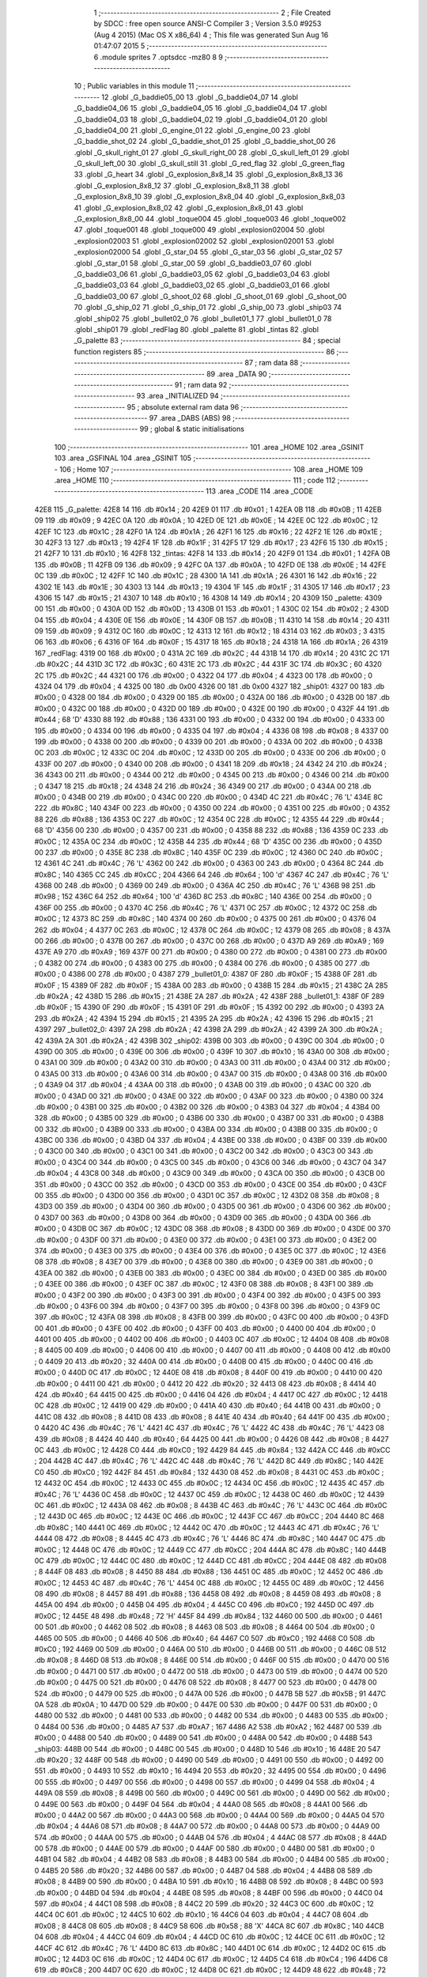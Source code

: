                               1 ;--------------------------------------------------------
                              2 ; File Created by SDCC : free open source ANSI-C Compiler
                              3 ; Version 3.5.0 #9253 (Aug  4 2015) (Mac OS X x86_64)
                              4 ; This file was generated Sun Aug 16 01:47:07 2015
                              5 ;--------------------------------------------------------
                              6 	.module sprites
                              7 	.optsdcc -mz80
                              8 	
                              9 ;--------------------------------------------------------
                             10 ; Public variables in this module
                             11 ;--------------------------------------------------------
                             12 	.globl _G_baddie05_00
                             13 	.globl _G_baddie04_07
                             14 	.globl _G_baddie04_06
                             15 	.globl _G_baddie04_05
                             16 	.globl _G_baddie04_04
                             17 	.globl _G_baddie04_03
                             18 	.globl _G_baddie04_02
                             19 	.globl _G_baddie04_01
                             20 	.globl _G_baddie04_00
                             21 	.globl _G_engine_01
                             22 	.globl _G_engine_00
                             23 	.globl _G_baddie_shot_02
                             24 	.globl _G_baddie_shot_01
                             25 	.globl _G_baddie_shot_00
                             26 	.globl _G_skull_right_01
                             27 	.globl _G_skull_right_00
                             28 	.globl _G_skull_left_01
                             29 	.globl _G_skull_left_00
                             30 	.globl _G_skull_still
                             31 	.globl _G_red_flag
                             32 	.globl _G_green_flag
                             33 	.globl _G_heart
                             34 	.globl _G_explosion_8x8_14
                             35 	.globl _G_explosion_8x8_13
                             36 	.globl _G_explosion_8x8_12
                             37 	.globl _G_explosion_8x8_11
                             38 	.globl _G_explosion_8x8_10
                             39 	.globl _G_explosion_8x8_04
                             40 	.globl _G_explosion_8x8_03
                             41 	.globl _G_explosion_8x8_02
                             42 	.globl _G_explosion_8x8_01
                             43 	.globl _G_explosion_8x8_00
                             44 	.globl _toque004
                             45 	.globl _toque003
                             46 	.globl _toque002
                             47 	.globl _toque001
                             48 	.globl _toque000
                             49 	.globl _explosion02004
                             50 	.globl _explosion02003
                             51 	.globl _explosion02002
                             52 	.globl _explosion02001
                             53 	.globl _explosion02000
                             54 	.globl _G_star_04
                             55 	.globl _G_star_03
                             56 	.globl _G_star_02
                             57 	.globl _G_star_01
                             58 	.globl _G_star_00
                             59 	.globl _G_baddie03_07
                             60 	.globl _G_baddie03_06
                             61 	.globl _G_baddie03_05
                             62 	.globl _G_baddie03_04
                             63 	.globl _G_baddie03_03
                             64 	.globl _G_baddie03_02
                             65 	.globl _G_baddie03_01
                             66 	.globl _G_baddie03_00
                             67 	.globl _G_shoot_02
                             68 	.globl _G_shoot_01
                             69 	.globl _G_shoot_00
                             70 	.globl _G_ship_02
                             71 	.globl _G_ship_01
                             72 	.globl _G_ship_00
                             73 	.globl _ship03
                             74 	.globl _ship02
                             75 	.globl _bullet02_0
                             76 	.globl _bullet01_1
                             77 	.globl _bullet01_0
                             78 	.globl _ship01
                             79 	.globl _redFlag
                             80 	.globl _palette
                             81 	.globl _tintas
                             82 	.globl _G_palette
                             83 ;--------------------------------------------------------
                             84 ; special function registers
                             85 ;--------------------------------------------------------
                             86 ;--------------------------------------------------------
                             87 ; ram data
                             88 ;--------------------------------------------------------
                             89 	.area _DATA
                             90 ;--------------------------------------------------------
                             91 ; ram data
                             92 ;--------------------------------------------------------
                             93 	.area _INITIALIZED
                             94 ;--------------------------------------------------------
                             95 ; absolute external ram data
                             96 ;--------------------------------------------------------
                             97 	.area _DABS (ABS)
                             98 ;--------------------------------------------------------
                             99 ; global & static initialisations
                            100 ;--------------------------------------------------------
                            101 	.area _HOME
                            102 	.area _GSINIT
                            103 	.area _GSFINAL
                            104 	.area _GSINIT
                            105 ;--------------------------------------------------------
                            106 ; Home
                            107 ;--------------------------------------------------------
                            108 	.area _HOME
                            109 	.area _HOME
                            110 ;--------------------------------------------------------
                            111 ; code
                            112 ;--------------------------------------------------------
                            113 	.area _CODE
                            114 	.area _CODE
   42E8                     115 _G_palette:
   42E8 14                  116 	.db #0x14	; 20
   42E9 01                  117 	.db #0x01	; 1
   42EA 0B                  118 	.db #0x0B	; 11
   42EB 09                  119 	.db #0x09	; 9
   42EC 0A                  120 	.db #0x0A	; 10
   42ED 0E                  121 	.db #0x0E	; 14
   42EE 0C                  122 	.db #0x0C	; 12
   42EF 1C                  123 	.db #0x1C	; 28
   42F0 1A                  124 	.db #0x1A	; 26
   42F1 16                  125 	.db #0x16	; 22
   42F2 1E                  126 	.db #0x1E	; 30
   42F3 13                  127 	.db #0x13	; 19
   42F4 1F                  128 	.db #0x1F	; 31
   42F5 17                  129 	.db #0x17	; 23
   42F6 15                  130 	.db #0x15	; 21
   42F7 10                  131 	.db #0x10	; 16
   42F8                     132 _tintas:
   42F8 14                  133 	.db #0x14	; 20
   42F9 01                  134 	.db #0x01	; 1
   42FA 0B                  135 	.db #0x0B	; 11
   42FB 09                  136 	.db #0x09	; 9
   42FC 0A                  137 	.db #0x0A	; 10
   42FD 0E                  138 	.db #0x0E	; 14
   42FE 0C                  139 	.db #0x0C	; 12
   42FF 1C                  140 	.db #0x1C	; 28
   4300 1A                  141 	.db #0x1A	; 26
   4301 16                  142 	.db #0x16	; 22
   4302 1E                  143 	.db #0x1E	; 30
   4303 13                  144 	.db #0x13	; 19
   4304 1F                  145 	.db #0x1F	; 31
   4305 17                  146 	.db #0x17	; 23
   4306 15                  147 	.db #0x15	; 21
   4307 10                  148 	.db #0x10	; 16
   4308 14                  149 	.db #0x14	; 20
   4309                     150 _palette:
   4309 00                  151 	.db #0x00	; 0
   430A 0D                  152 	.db #0x0D	; 13
   430B 01                  153 	.db #0x01	; 1
   430C 02                  154 	.db #0x02	; 2
   430D 04                  155 	.db #0x04	; 4
   430E 0E                  156 	.db #0x0E	; 14
   430F 0B                  157 	.db #0x0B	; 11
   4310 14                  158 	.db #0x14	; 20
   4311 09                  159 	.db #0x09	; 9
   4312 0C                  160 	.db #0x0C	; 12
   4313 12                  161 	.db #0x12	; 18
   4314 03                  162 	.db #0x03	; 3
   4315 06                  163 	.db #0x06	; 6
   4316 0F                  164 	.db #0x0F	; 15
   4317 18                  165 	.db #0x18	; 24
   4318 1A                  166 	.db #0x1A	; 26
   4319                     167 _redFlag:
   4319 00                  168 	.db #0x00	; 0
   431A 2C                  169 	.db #0x2C	; 44
   431B 14                  170 	.db #0x14	; 20
   431C 2C                  171 	.db #0x2C	; 44
   431D 3C                  172 	.db #0x3C	; 60
   431E 2C                  173 	.db #0x2C	; 44
   431F 3C                  174 	.db #0x3C	; 60
   4320 2C                  175 	.db #0x2C	; 44
   4321 00                  176 	.db #0x00	; 0
   4322 04                  177 	.db #0x04	; 4
   4323 00                  178 	.db #0x00	; 0
   4324 04                  179 	.db #0x04	; 4
   4325 00                  180 	.db 0x00
   4326 00                  181 	.db 0x00
   4327                     182 _ship01:
   4327 00                  183 	.db #0x00	; 0
   4328 00                  184 	.db #0x00	; 0
   4329 00                  185 	.db #0x00	; 0
   432A 00                  186 	.db #0x00	; 0
   432B 00                  187 	.db #0x00	; 0
   432C 00                  188 	.db #0x00	; 0
   432D 00                  189 	.db #0x00	; 0
   432E 00                  190 	.db #0x00	; 0
   432F 44                  191 	.db #0x44	; 68	'D'
   4330 88                  192 	.db #0x88	; 136
   4331 00                  193 	.db #0x00	; 0
   4332 00                  194 	.db #0x00	; 0
   4333 00                  195 	.db #0x00	; 0
   4334 00                  196 	.db #0x00	; 0
   4335 04                  197 	.db #0x04	; 4
   4336 08                  198 	.db #0x08	; 8
   4337 00                  199 	.db #0x00	; 0
   4338 00                  200 	.db #0x00	; 0
   4339 00                  201 	.db #0x00	; 0
   433A 00                  202 	.db #0x00	; 0
   433B 0C                  203 	.db #0x0C	; 12
   433C 0C                  204 	.db #0x0C	; 12
   433D 00                  205 	.db #0x00	; 0
   433E 00                  206 	.db #0x00	; 0
   433F 00                  207 	.db #0x00	; 0
   4340 00                  208 	.db #0x00	; 0
   4341 18                  209 	.db #0x18	; 24
   4342 24                  210 	.db #0x24	; 36
   4343 00                  211 	.db #0x00	; 0
   4344 00                  212 	.db #0x00	; 0
   4345 00                  213 	.db #0x00	; 0
   4346 00                  214 	.db #0x00	; 0
   4347 18                  215 	.db #0x18	; 24
   4348 24                  216 	.db #0x24	; 36
   4349 00                  217 	.db #0x00	; 0
   434A 00                  218 	.db #0x00	; 0
   434B 00                  219 	.db #0x00	; 0
   434C 00                  220 	.db #0x00	; 0
   434D 4C                  221 	.db #0x4C	; 76	'L'
   434E 8C                  222 	.db #0x8C	; 140
   434F 00                  223 	.db #0x00	; 0
   4350 00                  224 	.db #0x00	; 0
   4351 00                  225 	.db #0x00	; 0
   4352 88                  226 	.db #0x88	; 136
   4353 0C                  227 	.db #0x0C	; 12
   4354 0C                  228 	.db #0x0C	; 12
   4355 44                  229 	.db #0x44	; 68	'D'
   4356 00                  230 	.db #0x00	; 0
   4357 00                  231 	.db #0x00	; 0
   4358 88                  232 	.db #0x88	; 136
   4359 0C                  233 	.db #0x0C	; 12
   435A 0C                  234 	.db #0x0C	; 12
   435B 44                  235 	.db #0x44	; 68	'D'
   435C 00                  236 	.db #0x00	; 0
   435D 00                  237 	.db #0x00	; 0
   435E 8C                  238 	.db #0x8C	; 140
   435F 0C                  239 	.db #0x0C	; 12
   4360 0C                  240 	.db #0x0C	; 12
   4361 4C                  241 	.db #0x4C	; 76	'L'
   4362 00                  242 	.db #0x00	; 0
   4363 00                  243 	.db #0x00	; 0
   4364 8C                  244 	.db #0x8C	; 140
   4365 CC                  245 	.db #0xCC	; 204
   4366 64                  246 	.db #0x64	; 100	'd'
   4367 4C                  247 	.db #0x4C	; 76	'L'
   4368 00                  248 	.db #0x00	; 0
   4369 00                  249 	.db #0x00	; 0
   436A 4C                  250 	.db #0x4C	; 76	'L'
   436B 98                  251 	.db #0x98	; 152
   436C 64                  252 	.db #0x64	; 100	'd'
   436D 8C                  253 	.db #0x8C	; 140
   436E 00                  254 	.db #0x00	; 0
   436F 00                  255 	.db #0x00	; 0
   4370 4C                  256 	.db #0x4C	; 76	'L'
   4371 0C                  257 	.db #0x0C	; 12
   4372 0C                  258 	.db #0x0C	; 12
   4373 8C                  259 	.db #0x8C	; 140
   4374 00                  260 	.db #0x00	; 0
   4375 00                  261 	.db #0x00	; 0
   4376 04                  262 	.db #0x04	; 4
   4377 0C                  263 	.db #0x0C	; 12
   4378 0C                  264 	.db #0x0C	; 12
   4379 08                  265 	.db #0x08	; 8
   437A 00                  266 	.db #0x00	; 0
   437B 00                  267 	.db #0x00	; 0
   437C 00                  268 	.db #0x00	; 0
   437D A9                  269 	.db #0xA9	; 169
   437E A9                  270 	.db #0xA9	; 169
   437F 00                  271 	.db #0x00	; 0
   4380 00                  272 	.db #0x00	; 0
   4381 00                  273 	.db #0x00	; 0
   4382 00                  274 	.db #0x00	; 0
   4383 00                  275 	.db #0x00	; 0
   4384 00                  276 	.db #0x00	; 0
   4385 00                  277 	.db #0x00	; 0
   4386 00                  278 	.db #0x00	; 0
   4387                     279 _bullet01_0:
   4387 0F                  280 	.db #0x0F	; 15
   4388 0F                  281 	.db #0x0F	; 15
   4389 0F                  282 	.db #0x0F	; 15
   438A 00                  283 	.db #0x00	; 0
   438B 15                  284 	.db #0x15	; 21
   438C 2A                  285 	.db #0x2A	; 42
   438D 15                  286 	.db #0x15	; 21
   438E 2A                  287 	.db #0x2A	; 42
   438F                     288 _bullet01_1:
   438F 0F                  289 	.db #0x0F	; 15
   4390 0F                  290 	.db #0x0F	; 15
   4391 0F                  291 	.db #0x0F	; 15
   4392 00                  292 	.db #0x00	; 0
   4393 2A                  293 	.db #0x2A	; 42
   4394 15                  294 	.db #0x15	; 21
   4395 2A                  295 	.db #0x2A	; 42
   4396 15                  296 	.db #0x15	; 21
   4397                     297 _bullet02_0:
   4397 2A                  298 	.db #0x2A	; 42
   4398 2A                  299 	.db #0x2A	; 42
   4399 2A                  300 	.db #0x2A	; 42
   439A 2A                  301 	.db #0x2A	; 42
   439B                     302 _ship02:
   439B 00                  303 	.db #0x00	; 0
   439C 00                  304 	.db #0x00	; 0
   439D 00                  305 	.db #0x00	; 0
   439E 00                  306 	.db #0x00	; 0
   439F 10                  307 	.db #0x10	; 16
   43A0 00                  308 	.db #0x00	; 0
   43A1 00                  309 	.db #0x00	; 0
   43A2 00                  310 	.db #0x00	; 0
   43A3 00                  311 	.db #0x00	; 0
   43A4 00                  312 	.db #0x00	; 0
   43A5 00                  313 	.db #0x00	; 0
   43A6 00                  314 	.db #0x00	; 0
   43A7 00                  315 	.db #0x00	; 0
   43A8 00                  316 	.db #0x00	; 0
   43A9 04                  317 	.db #0x04	; 4
   43AA 00                  318 	.db #0x00	; 0
   43AB 00                  319 	.db #0x00	; 0
   43AC 00                  320 	.db #0x00	; 0
   43AD 00                  321 	.db #0x00	; 0
   43AE 00                  322 	.db #0x00	; 0
   43AF 00                  323 	.db #0x00	; 0
   43B0 00                  324 	.db #0x00	; 0
   43B1 00                  325 	.db #0x00	; 0
   43B2 00                  326 	.db #0x00	; 0
   43B3 04                  327 	.db #0x04	; 4
   43B4 00                  328 	.db #0x00	; 0
   43B5 00                  329 	.db #0x00	; 0
   43B6 00                  330 	.db #0x00	; 0
   43B7 00                  331 	.db #0x00	; 0
   43B8 00                  332 	.db #0x00	; 0
   43B9 00                  333 	.db #0x00	; 0
   43BA 00                  334 	.db #0x00	; 0
   43BB 00                  335 	.db #0x00	; 0
   43BC 00                  336 	.db #0x00	; 0
   43BD 04                  337 	.db #0x04	; 4
   43BE 00                  338 	.db #0x00	; 0
   43BF 00                  339 	.db #0x00	; 0
   43C0 00                  340 	.db #0x00	; 0
   43C1 00                  341 	.db #0x00	; 0
   43C2 00                  342 	.db #0x00	; 0
   43C3 00                  343 	.db #0x00	; 0
   43C4 00                  344 	.db #0x00	; 0
   43C5 00                  345 	.db #0x00	; 0
   43C6 00                  346 	.db #0x00	; 0
   43C7 04                  347 	.db #0x04	; 4
   43C8 00                  348 	.db #0x00	; 0
   43C9 00                  349 	.db #0x00	; 0
   43CA 00                  350 	.db #0x00	; 0
   43CB 00                  351 	.db #0x00	; 0
   43CC 00                  352 	.db #0x00	; 0
   43CD 00                  353 	.db #0x00	; 0
   43CE 00                  354 	.db #0x00	; 0
   43CF 00                  355 	.db #0x00	; 0
   43D0 00                  356 	.db #0x00	; 0
   43D1 0C                  357 	.db #0x0C	; 12
   43D2 08                  358 	.db #0x08	; 8
   43D3 00                  359 	.db #0x00	; 0
   43D4 00                  360 	.db #0x00	; 0
   43D5 00                  361 	.db #0x00	; 0
   43D6 00                  362 	.db #0x00	; 0
   43D7 00                  363 	.db #0x00	; 0
   43D8 00                  364 	.db #0x00	; 0
   43D9 00                  365 	.db #0x00	; 0
   43DA 00                  366 	.db #0x00	; 0
   43DB 0C                  367 	.db #0x0C	; 12
   43DC 08                  368 	.db #0x08	; 8
   43DD 00                  369 	.db #0x00	; 0
   43DE 00                  370 	.db #0x00	; 0
   43DF 00                  371 	.db #0x00	; 0
   43E0 00                  372 	.db #0x00	; 0
   43E1 00                  373 	.db #0x00	; 0
   43E2 00                  374 	.db #0x00	; 0
   43E3 00                  375 	.db #0x00	; 0
   43E4 00                  376 	.db #0x00	; 0
   43E5 0C                  377 	.db #0x0C	; 12
   43E6 08                  378 	.db #0x08	; 8
   43E7 00                  379 	.db #0x00	; 0
   43E8 00                  380 	.db #0x00	; 0
   43E9 00                  381 	.db #0x00	; 0
   43EA 00                  382 	.db #0x00	; 0
   43EB 00                  383 	.db #0x00	; 0
   43EC 00                  384 	.db #0x00	; 0
   43ED 00                  385 	.db #0x00	; 0
   43EE 00                  386 	.db #0x00	; 0
   43EF 0C                  387 	.db #0x0C	; 12
   43F0 08                  388 	.db #0x08	; 8
   43F1 00                  389 	.db #0x00	; 0
   43F2 00                  390 	.db #0x00	; 0
   43F3 00                  391 	.db #0x00	; 0
   43F4 00                  392 	.db #0x00	; 0
   43F5 00                  393 	.db #0x00	; 0
   43F6 00                  394 	.db #0x00	; 0
   43F7 00                  395 	.db #0x00	; 0
   43F8 00                  396 	.db #0x00	; 0
   43F9 0C                  397 	.db #0x0C	; 12
   43FA 08                  398 	.db #0x08	; 8
   43FB 00                  399 	.db #0x00	; 0
   43FC 00                  400 	.db #0x00	; 0
   43FD 00                  401 	.db #0x00	; 0
   43FE 00                  402 	.db #0x00	; 0
   43FF 00                  403 	.db #0x00	; 0
   4400 00                  404 	.db #0x00	; 0
   4401 00                  405 	.db #0x00	; 0
   4402 00                  406 	.db #0x00	; 0
   4403 0C                  407 	.db #0x0C	; 12
   4404 08                  408 	.db #0x08	; 8
   4405 00                  409 	.db #0x00	; 0
   4406 00                  410 	.db #0x00	; 0
   4407 00                  411 	.db #0x00	; 0
   4408 00                  412 	.db #0x00	; 0
   4409 20                  413 	.db #0x20	; 32
   440A 00                  414 	.db #0x00	; 0
   440B 00                  415 	.db #0x00	; 0
   440C 00                  416 	.db #0x00	; 0
   440D 0C                  417 	.db #0x0C	; 12
   440E 08                  418 	.db #0x08	; 8
   440F 00                  419 	.db #0x00	; 0
   4410 00                  420 	.db #0x00	; 0
   4411 00                  421 	.db #0x00	; 0
   4412 20                  422 	.db #0x20	; 32
   4413 08                  423 	.db #0x08	; 8
   4414 40                  424 	.db #0x40	; 64
   4415 00                  425 	.db #0x00	; 0
   4416 04                  426 	.db #0x04	; 4
   4417 0C                  427 	.db #0x0C	; 12
   4418 0C                  428 	.db #0x0C	; 12
   4419 00                  429 	.db #0x00	; 0
   441A 40                  430 	.db #0x40	; 64
   441B 00                  431 	.db #0x00	; 0
   441C 08                  432 	.db #0x08	; 8
   441D 08                  433 	.db #0x08	; 8
   441E 40                  434 	.db #0x40	; 64
   441F 00                  435 	.db #0x00	; 0
   4420 4C                  436 	.db #0x4C	; 76	'L'
   4421 4C                  437 	.db #0x4C	; 76	'L'
   4422 4C                  438 	.db #0x4C	; 76	'L'
   4423 08                  439 	.db #0x08	; 8
   4424 40                  440 	.db #0x40	; 64
   4425 00                  441 	.db #0x00	; 0
   4426 08                  442 	.db #0x08	; 8
   4427 0C                  443 	.db #0x0C	; 12
   4428 C0                  444 	.db #0xC0	; 192
   4429 84                  445 	.db #0x84	; 132
   442A CC                  446 	.db #0xCC	; 204
   442B 4C                  447 	.db #0x4C	; 76	'L'
   442C 4C                  448 	.db #0x4C	; 76	'L'
   442D 8C                  449 	.db #0x8C	; 140
   442E C0                  450 	.db #0xC0	; 192
   442F 84                  451 	.db #0x84	; 132
   4430 08                  452 	.db #0x08	; 8
   4431 0C                  453 	.db #0x0C	; 12
   4432 0C                  454 	.db #0x0C	; 12
   4433 0C                  455 	.db #0x0C	; 12
   4434 0C                  456 	.db #0x0C	; 12
   4435 4C                  457 	.db #0x4C	; 76	'L'
   4436 0C                  458 	.db #0x0C	; 12
   4437 0C                  459 	.db #0x0C	; 12
   4438 0C                  460 	.db #0x0C	; 12
   4439 0C                  461 	.db #0x0C	; 12
   443A 08                  462 	.db #0x08	; 8
   443B 4C                  463 	.db #0x4C	; 76	'L'
   443C 0C                  464 	.db #0x0C	; 12
   443D 0C                  465 	.db #0x0C	; 12
   443E 0C                  466 	.db #0x0C	; 12
   443F CC                  467 	.db #0xCC	; 204
   4440 8C                  468 	.db #0x8C	; 140
   4441 0C                  469 	.db #0x0C	; 12
   4442 0C                  470 	.db #0x0C	; 12
   4443 4C                  471 	.db #0x4C	; 76	'L'
   4444 08                  472 	.db #0x08	; 8
   4445 4C                  473 	.db #0x4C	; 76	'L'
   4446 8C                  474 	.db #0x8C	; 140
   4447 0C                  475 	.db #0x0C	; 12
   4448 0C                  476 	.db #0x0C	; 12
   4449 CC                  477 	.db #0xCC	; 204
   444A 8C                  478 	.db #0x8C	; 140
   444B 0C                  479 	.db #0x0C	; 12
   444C 0C                  480 	.db #0x0C	; 12
   444D CC                  481 	.db #0xCC	; 204
   444E 08                  482 	.db #0x08	; 8
   444F 08                  483 	.db #0x08	; 8
   4450 88                  484 	.db #0x88	; 136
   4451 0C                  485 	.db #0x0C	; 12
   4452 0C                  486 	.db #0x0C	; 12
   4453 4C                  487 	.db #0x4C	; 76	'L'
   4454 0C                  488 	.db #0x0C	; 12
   4455 0C                  489 	.db #0x0C	; 12
   4456 08                  490 	.db #0x08	; 8
   4457 88                  491 	.db #0x88	; 136
   4458 08                  492 	.db #0x08	; 8
   4459 08                  493 	.db #0x08	; 8
   445A 00                  494 	.db #0x00	; 0
   445B 04                  495 	.db #0x04	; 4
   445C C0                  496 	.db #0xC0	; 192
   445D 0C                  497 	.db #0x0C	; 12
   445E 48                  498 	.db #0x48	; 72	'H'
   445F 84                  499 	.db #0x84	; 132
   4460 00                  500 	.db #0x00	; 0
   4461 00                  501 	.db #0x00	; 0
   4462 08                  502 	.db #0x08	; 8
   4463 08                  503 	.db #0x08	; 8
   4464 00                  504 	.db #0x00	; 0
   4465 00                  505 	.db #0x00	; 0
   4466 40                  506 	.db #0x40	; 64
   4467 C0                  507 	.db #0xC0	; 192
   4468 C0                  508 	.db #0xC0	; 192
   4469 00                  509 	.db #0x00	; 0
   446A 00                  510 	.db #0x00	; 0
   446B 00                  511 	.db #0x00	; 0
   446C 08                  512 	.db #0x08	; 8
   446D 08                  513 	.db #0x08	; 8
   446E 00                  514 	.db #0x00	; 0
   446F 00                  515 	.db #0x00	; 0
   4470 00                  516 	.db #0x00	; 0
   4471 00                  517 	.db #0x00	; 0
   4472 00                  518 	.db #0x00	; 0
   4473 00                  519 	.db #0x00	; 0
   4474 00                  520 	.db #0x00	; 0
   4475 00                  521 	.db #0x00	; 0
   4476 08                  522 	.db #0x08	; 8
   4477 00                  523 	.db #0x00	; 0
   4478 00                  524 	.db #0x00	; 0
   4479 00                  525 	.db #0x00	; 0
   447A 00                  526 	.db #0x00	; 0
   447B 5B                  527 	.db #0x5B	; 91
   447C 0A                  528 	.db #0x0A	; 10
   447D 00                  529 	.db #0x00	; 0
   447E 00                  530 	.db #0x00	; 0
   447F 00                  531 	.db #0x00	; 0
   4480 00                  532 	.db #0x00	; 0
   4481 00                  533 	.db #0x00	; 0
   4482 00                  534 	.db #0x00	; 0
   4483 00                  535 	.db #0x00	; 0
   4484 00                  536 	.db #0x00	; 0
   4485 A7                  537 	.db #0xA7	; 167
   4486 A2                  538 	.db #0xA2	; 162
   4487 00                  539 	.db #0x00	; 0
   4488 00                  540 	.db #0x00	; 0
   4489 00                  541 	.db #0x00	; 0
   448A 00                  542 	.db #0x00	; 0
   448B                     543 _ship03:
   448B 00                  544 	.db #0x00	; 0
   448C 00                  545 	.db #0x00	; 0
   448D 10                  546 	.db #0x10	; 16
   448E 20                  547 	.db #0x20	; 32
   448F 00                  548 	.db #0x00	; 0
   4490 00                  549 	.db #0x00	; 0
   4491 00                  550 	.db #0x00	; 0
   4492 00                  551 	.db #0x00	; 0
   4493 10                  552 	.db #0x10	; 16
   4494 20                  553 	.db #0x20	; 32
   4495 00                  554 	.db #0x00	; 0
   4496 00                  555 	.db #0x00	; 0
   4497 00                  556 	.db #0x00	; 0
   4498 00                  557 	.db #0x00	; 0
   4499 04                  558 	.db #0x04	; 4
   449A 08                  559 	.db #0x08	; 8
   449B 00                  560 	.db #0x00	; 0
   449C 00                  561 	.db #0x00	; 0
   449D 00                  562 	.db #0x00	; 0
   449E 00                  563 	.db #0x00	; 0
   449F 04                  564 	.db #0x04	; 4
   44A0 08                  565 	.db #0x08	; 8
   44A1 00                  566 	.db #0x00	; 0
   44A2 00                  567 	.db #0x00	; 0
   44A3 00                  568 	.db #0x00	; 0
   44A4 00                  569 	.db #0x00	; 0
   44A5 04                  570 	.db #0x04	; 4
   44A6 08                  571 	.db #0x08	; 8
   44A7 00                  572 	.db #0x00	; 0
   44A8 00                  573 	.db #0x00	; 0
   44A9 00                  574 	.db #0x00	; 0
   44AA 00                  575 	.db #0x00	; 0
   44AB 04                  576 	.db #0x04	; 4
   44AC 08                  577 	.db #0x08	; 8
   44AD 00                  578 	.db #0x00	; 0
   44AE 00                  579 	.db #0x00	; 0
   44AF 00                  580 	.db #0x00	; 0
   44B0 00                  581 	.db #0x00	; 0
   44B1 04                  582 	.db #0x04	; 4
   44B2 08                  583 	.db #0x08	; 8
   44B3 00                  584 	.db #0x00	; 0
   44B4 00                  585 	.db #0x00	; 0
   44B5 20                  586 	.db #0x20	; 32
   44B6 00                  587 	.db #0x00	; 0
   44B7 04                  588 	.db #0x04	; 4
   44B8 08                  589 	.db #0x08	; 8
   44B9 00                  590 	.db #0x00	; 0
   44BA 10                  591 	.db #0x10	; 16
   44BB 08                  592 	.db #0x08	; 8
   44BC 00                  593 	.db #0x00	; 0
   44BD 04                  594 	.db #0x04	; 4
   44BE 08                  595 	.db #0x08	; 8
   44BF 00                  596 	.db #0x00	; 0
   44C0 04                  597 	.db #0x04	; 4
   44C1 08                  598 	.db #0x08	; 8
   44C2 20                  599 	.db #0x20	; 32
   44C3 0C                  600 	.db #0x0C	; 12
   44C4 0C                  601 	.db #0x0C	; 12
   44C5 10                  602 	.db #0x10	; 16
   44C6 04                  603 	.db #0x04	; 4
   44C7 08                  604 	.db #0x08	; 8
   44C8 08                  605 	.db #0x08	; 8
   44C9 58                  606 	.db #0x58	; 88	'X'
   44CA 8C                  607 	.db #0x8C	; 140
   44CB 04                  608 	.db #0x04	; 4
   44CC 04                  609 	.db #0x04	; 4
   44CD 0C                  610 	.db #0x0C	; 12
   44CE 0C                  611 	.db #0x0C	; 12
   44CF 4C                  612 	.db #0x4C	; 76	'L'
   44D0 8C                  613 	.db #0x8C	; 140
   44D1 0C                  614 	.db #0x0C	; 12
   44D2 0C                  615 	.db #0x0C	; 12
   44D3 0C                  616 	.db #0x0C	; 12
   44D4 0C                  617 	.db #0x0C	; 12
   44D5 C4                  618 	.db #0xC4	; 196
   44D6 C8                  619 	.db #0xC8	; 200
   44D7 0C                  620 	.db #0x0C	; 12
   44D8 0C                  621 	.db #0x0C	; 12
   44D9 48                  622 	.db #0x48	; 72	'H'
   44DA C0                  623 	.db #0xC0	; 192
   44DB C0                  624 	.db #0xC0	; 192
   44DC C0                  625 	.db #0xC0	; 192
   44DD C0                  626 	.db #0xC0	; 192
   44DE 84                  627 	.db #0x84	; 132
   44DF 80                  628 	.db #0x80	; 128
   44E0 40                  629 	.db #0x40	; 64
   44E1 1B                  630 	.db #0x1B	; 27
   44E2 27                  631 	.db #0x27	; 39
   44E3 80                  632 	.db #0x80	; 128
   44E4 40                  633 	.db #0x40	; 64
   44E5 00                  634 	.db #0x00	; 0
   44E6 00                  635 	.db #0x00	; 0
   44E7 05                  636 	.db #0x05	; 5
   44E8 0A                  637 	.db #0x0A	; 10
   44E9 00                  638 	.db #0x00	; 0
   44EA 00                  639 	.db #0x00	; 0
   44EB                     640 _G_ship_00:
   44EB 00                  641 	.db #0x00	; 0
   44EC 14                  642 	.db #0x14	; 20
   44ED 28                  643 	.db #0x28	; 40
   44EE 00                  644 	.db #0x00	; 0
   44EF 00                  645 	.db #0x00	; 0
   44F0 14                  646 	.db #0x14	; 20
   44F1 28                  647 	.db #0x28	; 40
   44F2 00                  648 	.db #0x00	; 0
   44F3 00                  649 	.db #0x00	; 0
   44F4 14                  650 	.db #0x14	; 20
   44F5 28                  651 	.db #0x28	; 40
   44F6 00                  652 	.db #0x00	; 0
   44F7 00                  653 	.db #0x00	; 0
   44F8 14                  654 	.db #0x14	; 20
   44F9 28                  655 	.db #0x28	; 40
   44FA 00                  656 	.db #0x00	; 0
   44FB A8                  657 	.db #0xA8	; 168
   44FC 3C                  658 	.db #0x3C	; 60
   44FD 3C                  659 	.db #0x3C	; 60
   44FE 54                  660 	.db #0x54	; 84	'T'
   44FF 3C                  661 	.db #0x3C	; 60
   4500 2D                  662 	.db #0x2D	; 45
   4501 1E                  663 	.db #0x1E	; 30
   4502 3C                  664 	.db #0x3C	; 60
   4503 28                  665 	.db #0x28	; 40
   4504 3C                  666 	.db #0x3C	; 60
   4505 3C                  667 	.db #0x3C	; 60
   4506 14                  668 	.db #0x14	; 20
   4507 00                  669 	.db #0x00	; 0
   4508 15                  670 	.db #0x15	; 21
   4509 22                  671 	.db #0x22	; 34
   450A 00                  672 	.db #0x00	; 0
   450B                     673 _G_ship_01:
   450B 00                  674 	.db #0x00	; 0
   450C 14                  675 	.db #0x14	; 20
   450D A8                  676 	.db #0xA8	; 168
   450E 00                  677 	.db #0x00	; 0
   450F 00                  678 	.db #0x00	; 0
   4510 44                  679 	.db #0x44	; 68	'D'
   4511 A0                  680 	.db #0xA0	; 160
   4512 00                  681 	.db #0x00	; 0
   4513 00                  682 	.db #0x00	; 0
   4514 44                  683 	.db #0x44	; 68	'D'
   4515 A0                  684 	.db #0xA0	; 160
   4516 00                  685 	.db #0x00	; 0
   4517 00                  686 	.db #0x00	; 0
   4518 44                  687 	.db #0x44	; 68	'D'
   4519 A0                  688 	.db #0xA0	; 160
   451A 00                  689 	.db #0x00	; 0
   451B 28                  690 	.db #0x28	; 40
   451C CC                  691 	.db #0xCC	; 204
   451D F0                  692 	.db #0xF0	; 240
   451E 54                  693 	.db #0x54	; 84	'T'
   451F 0C                  694 	.db #0x0C	; 12
   4520 89                  695 	.db #0x89	; 137
   4521 5A                  696 	.db #0x5A	; 90	'Z'
   4522 F0                  697 	.db #0xF0	; 240
   4523 08                  698 	.db #0x08	; 8
   4524 D8                  699 	.db #0xD8	; 216
   4525 F0                  700 	.db #0xF0	; 240
   4526 50                  701 	.db #0x50	; 80	'P'
   4527 00                  702 	.db #0x00	; 0
   4528 15                  703 	.db #0x15	; 21
   4529 22                  704 	.db #0x22	; 34
   452A 00                  705 	.db #0x00	; 0
   452B                     706 _G_ship_02:
   452B 00                  707 	.db #0x00	; 0
   452C 54                  708 	.db #0x54	; 84	'T'
   452D 28                  709 	.db #0x28	; 40
   452E 00                  710 	.db #0x00	; 0
   452F 00                  711 	.db #0x00	; 0
   4530 50                  712 	.db #0x50	; 80	'P'
   4531 88                  713 	.db #0x88	; 136
   4532 00                  714 	.db #0x00	; 0
   4533 00                  715 	.db #0x00	; 0
   4534 50                  716 	.db #0x50	; 80	'P'
   4535 88                  717 	.db #0x88	; 136
   4536 00                  718 	.db #0x00	; 0
   4537 00                  719 	.db #0x00	; 0
   4538 50                  720 	.db #0x50	; 80	'P'
   4539 88                  721 	.db #0x88	; 136
   453A 00                  722 	.db #0x00	; 0
   453B A8                  723 	.db #0xA8	; 168
   453C F0                  724 	.db #0xF0	; 240
   453D CC                  725 	.db #0xCC	; 204
   453E 54                  726 	.db #0x54	; 84	'T'
   453F F0                  727 	.db #0xF0	; 240
   4540 A5                  728 	.db #0xA5	; 165
   4541 46                  729 	.db #0x46	; 70	'F'
   4542 0C                  730 	.db #0x0C	; 12
   4543 A0                  731 	.db #0xA0	; 160
   4544 F0                  732 	.db #0xF0	; 240
   4545 E4                  733 	.db #0xE4	; 228
   4546 04                  734 	.db #0x04	; 4
   4547 00                  735 	.db #0x00	; 0
   4548 11                  736 	.db #0x11	; 17
   4549 2A                  737 	.db #0x2A	; 42
   454A 00                  738 	.db #0x00	; 0
   454B                     739 _G_shoot_00:
   454B 7B                  740 	.db #0x7B	; 123
   454C B7                  741 	.db #0xB7	; 183
   454D 7B                  742 	.db #0x7B	; 123
   454E B7                  743 	.db #0xB7	; 183
   454F                     744 _G_shoot_01:
   454F A2                  745 	.db #0xA2	; 162
   4550 2A                  746 	.db #0x2A	; 42
   4551 2A                  747 	.db #0x2A	; 42
   4552 2A                  748 	.db #0x2A	; 42
   4553                     749 _G_shoot_02:
   4553 51                  750 	.db #0x51	; 81	'Q'
   4554 15                  751 	.db #0x15	; 21
   4555 15                  752 	.db #0x15	; 21
   4556 15                  753 	.db #0x15	; 21
   4557                     754 _G_baddie03_00:
   4557 00                  755 	.db #0x00	; 0
   4558 F0                  756 	.db #0xF0	; 240
   4559 F0                  757 	.db #0xF0	; 240
   455A 00                  758 	.db #0x00	; 0
   455B 50                  759 	.db #0x50	; 80	'P'
   455C 3F                  760 	.db #0x3F	; 63
   455D 3F                  761 	.db #0x3F	; 63
   455E A0                  762 	.db #0xA0	; 160
   455F 15                  763 	.db #0x15	; 21
   4560 3F                  764 	.db #0x3F	; 63
   4561 3F                  765 	.db #0x3F	; 63
   4562 2A                  766 	.db #0x2A	; 42
   4563 3F                  767 	.db #0x3F	; 63
   4564 7A                  768 	.db #0x7A	; 122	'z'
   4565 B5                  769 	.db #0xB5	; 181
   4566 3F                  770 	.db #0x3F	; 63
   4567 3F                  771 	.db #0x3F	; 63
   4568 50                  772 	.db #0x50	; 80	'P'
   4569 A0                  773 	.db #0xA0	; 160
   456A 3F                  774 	.db #0x3F	; 63
   456B A2                  775 	.db #0xA2	; 162
   456C 50                  776 	.db #0x50	; 80	'P'
   456D A0                  777 	.db #0xA0	; 160
   456E 51                  778 	.db #0x51	; 81	'Q'
   456F A2                  779 	.db #0xA2	; 162
   4570 50                  780 	.db #0x50	; 80	'P'
   4571 A0                  781 	.db #0xA0	; 160
   4572 51                  782 	.db #0x51	; 81	'Q'
   4573 00                  783 	.db #0x00	; 0
   4574 54                  784 	.db #0x54	; 84	'T'
   4575 A8                  785 	.db #0xA8	; 168
   4576 00                  786 	.db #0x00	; 0
   4577                     787 _G_baddie03_01:
   4577 51                  788 	.db #0x51	; 81	'Q'
   4578 3F                  789 	.db #0x3F	; 63
   4579 2A                  790 	.db #0x2A	; 42
   457A 00                  791 	.db #0x00	; 0
   457B 51                  792 	.db #0x51	; 81	'Q'
   457C 3F                  793 	.db #0x3F	; 63
   457D 7A                  794 	.db #0x7A	; 122	'z'
   457E 00                  795 	.db #0x00	; 0
   457F 00                  796 	.db #0x00	; 0
   4580 00                  797 	.db #0x00	; 0
   4581 3F                  798 	.db #0x3F	; 63
   4582 A0                  799 	.db #0xA0	; 160
   4583 00                  800 	.db #0x00	; 0
   4584 50                  801 	.db #0x50	; 80	'P'
   4585 B5                  802 	.db #0xB5	; 181
   4586 A0                  803 	.db #0xA0	; 160
   4587 00                  804 	.db #0x00	; 0
   4588 F0                  805 	.db #0xF0	; 240
   4589 B5                  806 	.db #0xB5	; 181
   458A 2A                  807 	.db #0x2A	; 42
   458B 54                  808 	.db #0x54	; 84	'T'
   458C F0                  809 	.db #0xF0	; 240
   458D B5                  810 	.db #0xB5	; 181
   458E 2A                  811 	.db #0x2A	; 42
   458F 54                  812 	.db #0x54	; 84	'T'
   4590 F0                  813 	.db #0xF0	; 240
   4591 00                  814 	.db #0x00	; 0
   4592 2A                  815 	.db #0x2A	; 42
   4593 54                  816 	.db #0x54	; 84	'T'
   4594 A8                  817 	.db #0xA8	; 168
   4595 00                  818 	.db #0x00	; 0
   4596 A2                  819 	.db #0xA2	; 162
   4597                     820 _G_baddie03_02:
   4597 51                  821 	.db #0x51	; 81	'Q'
   4598 B7                  822 	.db #0xB7	; 183
   4599 2A                  823 	.db #0x2A	; 42
   459A 00                  824 	.db #0x00	; 0
   459B 00                  825 	.db #0x00	; 0
   459C 15                  826 	.db #0x15	; 21
   459D 3F                  827 	.db #0x3F	; 63
   459E A0                  828 	.db #0xA0	; 160
   459F 00                  829 	.db #0x00	; 0
   45A0 00                  830 	.db #0x00	; 0
   45A1 B5                  831 	.db #0xB5	; 181
   45A2 7A                  832 	.db #0x7A	; 122	'z'
   45A3 F8                  833 	.db #0xF8	; 248
   45A4 F0                  834 	.db #0xF0	; 240
   45A5 B5                  835 	.db #0xB5	; 181
   45A6 7A                  836 	.db #0x7A	; 122	'z'
   45A7 F8                  837 	.db #0xF8	; 248
   45A8 F0                  838 	.db #0xF0	; 240
   45A9 B5                  839 	.db #0xB5	; 181
   45AA 7A                  840 	.db #0x7A	; 122	'z'
   45AB 00                  841 	.db #0x00	; 0
   45AC 00                  842 	.db #0x00	; 0
   45AD B5                  843 	.db #0xB5	; 181
   45AE 7A                  844 	.db #0x7A	; 122	'z'
   45AF 00                  845 	.db #0x00	; 0
   45B0 15                  846 	.db #0x15	; 21
   45B1 3F                  847 	.db #0x3F	; 63
   45B2 A0                  848 	.db #0xA0	; 160
   45B3 51                  849 	.db #0x51	; 81	'Q'
   45B4 B7                  850 	.db #0xB7	; 183
   45B5 2A                  851 	.db #0x2A	; 42
   45B6 00                  852 	.db #0x00	; 0
   45B7                     853 _G_baddie03_03:
   45B7 54                  854 	.db #0x54	; 84	'T'
   45B8 A8                  855 	.db #0xA8	; 168
   45B9 00                  856 	.db #0x00	; 0
   45BA A2                  857 	.db #0xA2	; 162
   45BB 54                  858 	.db #0x54	; 84	'T'
   45BC F0                  859 	.db #0xF0	; 240
   45BD 00                  860 	.db #0x00	; 0
   45BE 2A                  861 	.db #0x2A	; 42
   45BF 54                  862 	.db #0x54	; 84	'T'
   45C0 F0                  863 	.db #0xF0	; 240
   45C1 B5                  864 	.db #0xB5	; 181
   45C2 2A                  865 	.db #0x2A	; 42
   45C3 00                  866 	.db #0x00	; 0
   45C4 F0                  867 	.db #0xF0	; 240
   45C5 B5                  868 	.db #0xB5	; 181
   45C6 2A                  869 	.db #0x2A	; 42
   45C7 00                  870 	.db #0x00	; 0
   45C8 50                  871 	.db #0x50	; 80	'P'
   45C9 B5                  872 	.db #0xB5	; 181
   45CA A0                  873 	.db #0xA0	; 160
   45CB 00                  874 	.db #0x00	; 0
   45CC 00                  875 	.db #0x00	; 0
   45CD 3F                  876 	.db #0x3F	; 63
   45CE A0                  877 	.db #0xA0	; 160
   45CF 51                  878 	.db #0x51	; 81	'Q'
   45D0 3F                  879 	.db #0x3F	; 63
   45D1 7A                  880 	.db #0x7A	; 122	'z'
   45D2 00                  881 	.db #0x00	; 0
   45D3 51                  882 	.db #0x51	; 81	'Q'
   45D4 3F                  883 	.db #0x3F	; 63
   45D5 2A                  884 	.db #0x2A	; 42
   45D6 00                  885 	.db #0x00	; 0
   45D7                     886 _G_baddie03_04:
   45D7 00                  887 	.db #0x00	; 0
   45D8 54                  888 	.db #0x54	; 84	'T'
   45D9 A8                  889 	.db #0xA8	; 168
   45DA 00                  890 	.db #0x00	; 0
   45DB A2                  891 	.db #0xA2	; 162
   45DC 50                  892 	.db #0x50	; 80	'P'
   45DD A0                  893 	.db #0xA0	; 160
   45DE 51                  894 	.db #0x51	; 81	'Q'
   45DF A2                  895 	.db #0xA2	; 162
   45E0 50                  896 	.db #0x50	; 80	'P'
   45E1 A0                  897 	.db #0xA0	; 160
   45E2 51                  898 	.db #0x51	; 81	'Q'
   45E3 3F                  899 	.db #0x3F	; 63
   45E4 50                  900 	.db #0x50	; 80	'P'
   45E5 A0                  901 	.db #0xA0	; 160
   45E6 3F                  902 	.db #0x3F	; 63
   45E7 3F                  903 	.db #0x3F	; 63
   45E8 7A                  904 	.db #0x7A	; 122	'z'
   45E9 B5                  905 	.db #0xB5	; 181
   45EA 3F                  906 	.db #0x3F	; 63
   45EB 15                  907 	.db #0x15	; 21
   45EC 3F                  908 	.db #0x3F	; 63
   45ED 3F                  909 	.db #0x3F	; 63
   45EE 2A                  910 	.db #0x2A	; 42
   45EF 50                  911 	.db #0x50	; 80	'P'
   45F0 3F                  912 	.db #0x3F	; 63
   45F1 3F                  913 	.db #0x3F	; 63
   45F2 A0                  914 	.db #0xA0	; 160
   45F3 00                  915 	.db #0x00	; 0
   45F4 F0                  916 	.db #0xF0	; 240
   45F5 F0                  917 	.db #0xF0	; 240
   45F6 00                  918 	.db #0x00	; 0
   45F7                     919 _G_baddie03_05:
   45F7 51                  920 	.db #0x51	; 81	'Q'
   45F8 00                  921 	.db #0x00	; 0
   45F9 54                  922 	.db #0x54	; 84	'T'
   45FA A8                  923 	.db #0xA8	; 168
   45FB 15                  924 	.db #0x15	; 21
   45FC 00                  925 	.db #0x00	; 0
   45FD F0                  926 	.db #0xF0	; 240
   45FE A8                  927 	.db #0xA8	; 168
   45FF 15                  928 	.db #0x15	; 21
   4600 7A                  929 	.db #0x7A	; 122	'z'
   4601 F0                  930 	.db #0xF0	; 240
   4602 A8                  931 	.db #0xA8	; 168
   4603 15                  932 	.db #0x15	; 21
   4604 7A                  933 	.db #0x7A	; 122	'z'
   4605 F0                  934 	.db #0xF0	; 240
   4606 00                  935 	.db #0x00	; 0
   4607 50                  936 	.db #0x50	; 80	'P'
   4608 7A                  937 	.db #0x7A	; 122	'z'
   4609 A0                  938 	.db #0xA0	; 160
   460A 00                  939 	.db #0x00	; 0
   460B 50                  940 	.db #0x50	; 80	'P'
   460C 3F                  941 	.db #0x3F	; 63
   460D 00                  942 	.db #0x00	; 0
   460E 00                  943 	.db #0x00	; 0
   460F 00                  944 	.db #0x00	; 0
   4610 B5                  945 	.db #0xB5	; 181
   4611 3F                  946 	.db #0x3F	; 63
   4612 A2                  947 	.db #0xA2	; 162
   4613 00                  948 	.db #0x00	; 0
   4614 15                  949 	.db #0x15	; 21
   4615 3F                  950 	.db #0x3F	; 63
   4616 A2                  951 	.db #0xA2	; 162
   4617                     952 _G_baddie03_06:
   4617 00                  953 	.db #0x00	; 0
   4618 15                  954 	.db #0x15	; 21
   4619 7B                  955 	.db #0x7B	; 123
   461A A2                  956 	.db #0xA2	; 162
   461B 50                  957 	.db #0x50	; 80	'P'
   461C 3F                  958 	.db #0x3F	; 63
   461D 2A                  959 	.db #0x2A	; 42
   461E 00                  960 	.db #0x00	; 0
   461F B5                  961 	.db #0xB5	; 181
   4620 7A                  962 	.db #0x7A	; 122	'z'
   4621 00                  963 	.db #0x00	; 0
   4622 00                  964 	.db #0x00	; 0
   4623 B5                  965 	.db #0xB5	; 181
   4624 7A                  966 	.db #0x7A	; 122	'z'
   4625 F0                  967 	.db #0xF0	; 240
   4626 F4                  968 	.db #0xF4	; 244
   4627 B5                  969 	.db #0xB5	; 181
   4628 7A                  970 	.db #0x7A	; 122	'z'
   4629 F0                  971 	.db #0xF0	; 240
   462A F4                  972 	.db #0xF4	; 244
   462B B5                  973 	.db #0xB5	; 181
   462C 7A                  974 	.db #0x7A	; 122	'z'
   462D 00                  975 	.db #0x00	; 0
   462E 00                  976 	.db #0x00	; 0
   462F 50                  977 	.db #0x50	; 80	'P'
   4630 3F                  978 	.db #0x3F	; 63
   4631 2A                  979 	.db #0x2A	; 42
   4632 00                  980 	.db #0x00	; 0
   4633 00                  981 	.db #0x00	; 0
   4634 15                  982 	.db #0x15	; 21
   4635 7B                  983 	.db #0x7B	; 123
   4636 A2                  984 	.db #0xA2	; 162
   4637                     985 _G_baddie03_07:
   4637 00                  986 	.db #0x00	; 0
   4638 15                  987 	.db #0x15	; 21
   4639 3F                  988 	.db #0x3F	; 63
   463A A2                  989 	.db #0xA2	; 162
   463B 00                  990 	.db #0x00	; 0
   463C B5                  991 	.db #0xB5	; 181
   463D 3F                  992 	.db #0x3F	; 63
   463E A2                  993 	.db #0xA2	; 162
   463F 50                  994 	.db #0x50	; 80	'P'
   4640 3F                  995 	.db #0x3F	; 63
   4641 00                  996 	.db #0x00	; 0
   4642 00                  997 	.db #0x00	; 0
   4643 50                  998 	.db #0x50	; 80	'P'
   4644 7A                  999 	.db #0x7A	; 122	'z'
   4645 A0                 1000 	.db #0xA0	; 160
   4646 00                 1001 	.db #0x00	; 0
   4647 15                 1002 	.db #0x15	; 21
   4648 7A                 1003 	.db #0x7A	; 122	'z'
   4649 F0                 1004 	.db #0xF0	; 240
   464A 00                 1005 	.db #0x00	; 0
   464B 15                 1006 	.db #0x15	; 21
   464C 7A                 1007 	.db #0x7A	; 122	'z'
   464D F0                 1008 	.db #0xF0	; 240
   464E A8                 1009 	.db #0xA8	; 168
   464F 15                 1010 	.db #0x15	; 21
   4650 00                 1011 	.db #0x00	; 0
   4651 F0                 1012 	.db #0xF0	; 240
   4652 A8                 1013 	.db #0xA8	; 168
   4653 51                 1014 	.db #0x51	; 81	'Q'
   4654 00                 1015 	.db #0x00	; 0
   4655 54                 1016 	.db #0x54	; 84	'T'
   4656 A8                 1017 	.db #0xA8	; 168
   4657                    1018 _G_star_00:
   4657 00                 1019 	.db #0x00	; 0
   4658 00                 1020 	.db #0x00	; 0
   4659 00                 1021 	.db #0x00	; 0
   465A 00                 1022 	.db #0x00	; 0
   465B 00                 1023 	.db #0x00	; 0
   465C 00                 1024 	.db #0x00	; 0
   465D 00                 1025 	.db #0x00	; 0
   465E 00                 1026 	.db #0x00	; 0
   465F 00                 1027 	.db #0x00	; 0
   4660 00                 1028 	.db #0x00	; 0
   4661 28                 1029 	.db #0x28	; 40
   4662 00                 1030 	.db #0x00	; 0
   4663 00                 1031 	.db #0x00	; 0
   4664 14                 1032 	.db #0x14	; 20
   4665 BC                 1033 	.db #0xBC	; 188
   4666 00                 1034 	.db #0x00	; 0
   4667 00                 1035 	.db #0x00	; 0
   4668 00                 1036 	.db #0x00	; 0
   4669 28                 1037 	.db #0x28	; 40
   466A 00                 1038 	.db #0x00	; 0
   466B 00                 1039 	.db #0x00	; 0
   466C 00                 1040 	.db #0x00	; 0
   466D 00                 1041 	.db #0x00	; 0
   466E 00                 1042 	.db #0x00	; 0
   466F 00                 1043 	.db #0x00	; 0
   4670 00                 1044 	.db #0x00	; 0
   4671 00                 1045 	.db #0x00	; 0
   4672 00                 1046 	.db #0x00	; 0
   4673 00                 1047 	.db #0x00	; 0
   4674 00                 1048 	.db #0x00	; 0
   4675 00                 1049 	.db #0x00	; 0
   4676 00                 1050 	.db #0x00	; 0
   4677                    1051 _G_star_01:
   4677 00                 1052 	.db #0x00	; 0
   4678 00                 1053 	.db #0x00	; 0
   4679 00                 1054 	.db #0x00	; 0
   467A 00                 1055 	.db #0x00	; 0
   467B 00                 1056 	.db #0x00	; 0
   467C 00                 1057 	.db #0x00	; 0
   467D 28                 1058 	.db #0x28	; 40
   467E 00                 1059 	.db #0x00	; 0
   467F 00                 1060 	.db #0x00	; 0
   4680 14                 1061 	.db #0x14	; 20
   4681 B4                 1062 	.db #0xB4	; 180
   4682 00                 1063 	.db #0x00	; 0
   4683 00                 1064 	.db #0x00	; 0
   4684 78                 1065 	.db #0x78	; 120	'x'
   4685 F8                 1066 	.db #0xF8	; 248
   4686 28                 1067 	.db #0x28	; 40
   4687 00                 1068 	.db #0x00	; 0
   4688 14                 1069 	.db #0x14	; 20
   4689 B4                 1070 	.db #0xB4	; 180
   468A 00                 1071 	.db #0x00	; 0
   468B 00                 1072 	.db #0x00	; 0
   468C 00                 1073 	.db #0x00	; 0
   468D 28                 1074 	.db #0x28	; 40
   468E 00                 1075 	.db #0x00	; 0
   468F 00                 1076 	.db #0x00	; 0
   4690 00                 1077 	.db #0x00	; 0
   4691 00                 1078 	.db #0x00	; 0
   4692 00                 1079 	.db #0x00	; 0
   4693 00                 1080 	.db #0x00	; 0
   4694 00                 1081 	.db #0x00	; 0
   4695 00                 1082 	.db #0x00	; 0
   4696 00                 1083 	.db #0x00	; 0
   4697                    1084 _G_star_02:
   4697 00                 1085 	.db #0x00	; 0
   4698 00                 1086 	.db #0x00	; 0
   4699 28                 1087 	.db #0x28	; 40
   469A 00                 1088 	.db #0x00	; 0
   469B 00                 1089 	.db #0x00	; 0
   469C 28                 1090 	.db #0x28	; 40
   469D A0                 1091 	.db #0xA0	; 160
   469E 28                 1092 	.db #0x28	; 40
   469F 00                 1093 	.db #0x00	; 0
   46A0 14                 1094 	.db #0x14	; 20
   46A1 14                 1095 	.db #0x14	; 20
   46A2 00                 1096 	.db #0x00	; 0
   46A3 14                 1097 	.db #0x14	; 20
   46A4 A0                 1098 	.db #0xA0	; 160
   46A5 A8                 1099 	.db #0xA8	; 168
   46A6 B4                 1100 	.db #0xB4	; 180
   46A7 00                 1101 	.db #0x00	; 0
   46A8 14                 1102 	.db #0x14	; 20
   46A9 14                 1103 	.db #0x14	; 20
   46AA 00                 1104 	.db #0x00	; 0
   46AB 00                 1105 	.db #0x00	; 0
   46AC 28                 1106 	.db #0x28	; 40
   46AD A0                 1107 	.db #0xA0	; 160
   46AE 28                 1108 	.db #0x28	; 40
   46AF 00                 1109 	.db #0x00	; 0
   46B0 00                 1110 	.db #0x00	; 0
   46B1 28                 1111 	.db #0x28	; 40
   46B2 00                 1112 	.db #0x00	; 0
   46B3 00                 1113 	.db #0x00	; 0
   46B4 00                 1114 	.db #0x00	; 0
   46B5 00                 1115 	.db #0x00	; 0
   46B6 00                 1116 	.db #0x00	; 0
   46B7                    1117 _G_star_03:
   46B7 14                 1118 	.db #0x14	; 20
   46B8 00                 1119 	.db #0x00	; 0
   46B9 A0                 1120 	.db #0xA0	; 160
   46BA 14                 1121 	.db #0x14	; 20
   46BB 00                 1122 	.db #0x00	; 0
   46BC A0                 1123 	.db #0xA0	; 160
   46BD 00                 1124 	.db #0x00	; 0
   46BE A0                 1125 	.db #0xA0	; 160
   46BF 00                 1126 	.db #0x00	; 0
   46C0 00                 1127 	.db #0x00	; 0
   46C1 00                 1128 	.db #0x00	; 0
   46C2 00                 1129 	.db #0x00	; 0
   46C3 50                 1130 	.db #0x50	; 80	'P'
   46C4 00                 1131 	.db #0x00	; 0
   46C5 00                 1132 	.db #0x00	; 0
   46C6 50                 1133 	.db #0x50	; 80	'P'
   46C7 00                 1134 	.db #0x00	; 0
   46C8 00                 1135 	.db #0x00	; 0
   46C9 00                 1136 	.db #0x00	; 0
   46CA 00                 1137 	.db #0x00	; 0
   46CB 00                 1138 	.db #0x00	; 0
   46CC A0                 1139 	.db #0xA0	; 160
   46CD 00                 1140 	.db #0x00	; 0
   46CE A0                 1141 	.db #0xA0	; 160
   46CF 14                 1142 	.db #0x14	; 20
   46D0 00                 1143 	.db #0x00	; 0
   46D1 A0                 1144 	.db #0xA0	; 160
   46D2 14                 1145 	.db #0x14	; 20
   46D3 00                 1146 	.db #0x00	; 0
   46D4 00                 1147 	.db #0x00	; 0
   46D5 28                 1148 	.db #0x28	; 40
   46D6 00                 1149 	.db #0x00	; 0
   46D7                    1150 _G_star_04:
   46D7 14                 1151 	.db #0x14	; 20
   46D8 00                 1152 	.db #0x00	; 0
   46D9 A0                 1153 	.db #0xA0	; 160
   46DA 14                 1154 	.db #0x14	; 20
   46DB 00                 1155 	.db #0x00	; 0
   46DC 00                 1156 	.db #0x00	; 0
   46DD 00                 1157 	.db #0x00	; 0
   46DE 00                 1158 	.db #0x00	; 0
   46DF 00                 1159 	.db #0x00	; 0
   46E0 00                 1160 	.db #0x00	; 0
   46E1 00                 1161 	.db #0x00	; 0
   46E2 00                 1162 	.db #0x00	; 0
   46E3 50                 1163 	.db #0x50	; 80	'P'
   46E4 00                 1164 	.db #0x00	; 0
   46E5 00                 1165 	.db #0x00	; 0
   46E6 50                 1166 	.db #0x50	; 80	'P'
   46E7 00                 1167 	.db #0x00	; 0
   46E8 00                 1168 	.db #0x00	; 0
   46E9 00                 1169 	.db #0x00	; 0
   46EA 00                 1170 	.db #0x00	; 0
   46EB 00                 1171 	.db #0x00	; 0
   46EC 00                 1172 	.db #0x00	; 0
   46ED 00                 1173 	.db #0x00	; 0
   46EE 00                 1174 	.db #0x00	; 0
   46EF 14                 1175 	.db #0x14	; 20
   46F0 00                 1176 	.db #0x00	; 0
   46F1 00                 1177 	.db #0x00	; 0
   46F2 14                 1178 	.db #0x14	; 20
   46F3 00                 1179 	.db #0x00	; 0
   46F4 00                 1180 	.db #0x00	; 0
   46F5 A0                 1181 	.db #0xA0	; 160
   46F6 00                 1182 	.db #0x00	; 0
   46F7                    1183 _explosion02000:
   46F7 00                 1184 	.db #0x00	; 0
   46F8 00                 1185 	.db #0x00	; 0
   46F9 00                 1186 	.db #0x00	; 0
   46FA 00                 1187 	.db #0x00	; 0
   46FB 00                 1188 	.db #0x00	; 0
   46FC 54                 1189 	.db #0x54	; 84	'T'
   46FD A8                 1190 	.db #0xA8	; 168
   46FE 00                 1191 	.db #0x00	; 0
   46FF 00                 1192 	.db #0x00	; 0
   4700 FC                 1193 	.db #0xFC	; 252
   4701 FC                 1194 	.db #0xFC	; 252
   4702 00                 1195 	.db #0x00	; 0
   4703 00                 1196 	.db #0x00	; 0
   4704 F8                 1197 	.db #0xF8	; 248
   4705 F4                 1198 	.db #0xF4	; 244
   4706 00                 1199 	.db #0x00	; 0
   4707 54                 1200 	.db #0x54	; 84	'T'
   4708 F0                 1201 	.db #0xF0	; 240
   4709 78                 1202 	.db #0x78	; 120	'x'
   470A A8                 1203 	.db #0xA8	; 168
   470B 54                 1204 	.db #0x54	; 84	'T'
   470C B4                 1205 	.db #0xB4	; 180
   470D 70                 1206 	.db #0x70	; 112	'p'
   470E A8                 1207 	.db #0xA8	; 168
   470F 50                 1208 	.db #0x50	; 80	'P'
   4710 38                 1209 	.db #0x38	; 56	'8'
   4711 70                 1210 	.db #0x70	; 112	'p'
   4712 A8                 1211 	.db #0xA8	; 168
   4713 F8                 1212 	.db #0xF8	; 248
   4714 34                 1213 	.db #0x34	; 52	'4'
   4715 34                 1214 	.db #0x34	; 52	'4'
   4716 FC                 1215 	.db #0xFC	; 252
   4717 BC                 1216 	.db #0xBC	; 188
   4718 34                 1217 	.db #0x34	; 52	'4'
   4719 3C                 1218 	.db #0x3C	; 60
   471A F4                 1219 	.db #0xF4	; 244
   471B 50                 1220 	.db #0x50	; 80	'P'
   471C 70                 1221 	.db #0x70	; 112	'p'
   471D 30                 1222 	.db #0x30	; 48	'0'
   471E 28                 1223 	.db #0x28	; 40
   471F 00                 1224 	.db #0x00	; 0
   4720 F0                 1225 	.db #0xF0	; 240
   4721 34                 1226 	.db #0x34	; 52	'4'
   4722 A0                 1227 	.db #0xA0	; 160
   4723 00                 1228 	.db #0x00	; 0
   4724 FC                 1229 	.db #0xFC	; 252
   4725 F4                 1230 	.db #0xF4	; 244
   4726 A0                 1231 	.db #0xA0	; 160
   4727 00                 1232 	.db #0x00	; 0
   4728 F8                 1233 	.db #0xF8	; 248
   4729 F4                 1234 	.db #0xF4	; 244
   472A A8                 1235 	.db #0xA8	; 168
   472B 00                 1236 	.db #0x00	; 0
   472C FC                 1237 	.db #0xFC	; 252
   472D FC                 1238 	.db #0xFC	; 252
   472E 00                 1239 	.db #0x00	; 0
   472F 00                 1240 	.db #0x00	; 0
   4730 54                 1241 	.db #0x54	; 84	'T'
   4731 A8                 1242 	.db #0xA8	; 168
   4732 00                 1243 	.db #0x00	; 0
   4733 00                 1244 	.db #0x00	; 0
   4734 00                 1245 	.db #0x00	; 0
   4735 00                 1246 	.db #0x00	; 0
   4736 00                 1247 	.db #0x00	; 0
   4737 00                 1248 	.db 0x00
   4738 00                 1249 	.db 0x00
   4739                    1250 _explosion02001:
   4739 00                 1251 	.db #0x00	; 0
   473A 00                 1252 	.db #0x00	; 0
   473B 00                 1253 	.db #0x00	; 0
   473C 00                 1254 	.db #0x00	; 0
   473D 00                 1255 	.db #0x00	; 0
   473E 00                 1256 	.db #0x00	; 0
   473F 00                 1257 	.db #0x00	; 0
   4740 00                 1258 	.db #0x00	; 0
   4741 00                 1259 	.db #0x00	; 0
   4742 00                 1260 	.db #0x00	; 0
   4743 00                 1261 	.db #0x00	; 0
   4744 00                 1262 	.db #0x00	; 0
   4745 00                 1263 	.db #0x00	; 0
   4746 00                 1264 	.db #0x00	; 0
   4747 A8                 1265 	.db #0xA8	; 168
   4748 00                 1266 	.db #0x00	; 0
   4749 00                 1267 	.db #0x00	; 0
   474A BC                 1268 	.db #0xBC	; 188
   474B 28                 1269 	.db #0x28	; 40
   474C 00                 1270 	.db #0x00	; 0
   474D 54                 1271 	.db #0x54	; 84	'T'
   474E 3C                 1272 	.db #0x3C	; 60
   474F 3C                 1273 	.db #0x3C	; 60
   4750 00                 1274 	.db #0x00	; 0
   4751 54                 1275 	.db #0x54	; 84	'T'
   4752 38                 1276 	.db #0x38	; 56	'8'
   4753 B4                 1277 	.db #0xB4	; 180
   4754 28                 1278 	.db #0x28	; 40
   4755 14                 1279 	.db #0x14	; 20
   4756 F0                 1280 	.db #0xF0	; 240
   4757 30                 1281 	.db #0x30	; 48	'0'
   4758 7C                 1282 	.db #0x7C	; 124
   4759 BC                 1283 	.db #0xBC	; 188
   475A B0                 1284 	.db #0xB0	; 176
   475B 70                 1285 	.db #0x70	; 112	'p'
   475C 28                 1286 	.db #0x28	; 40
   475D 14                 1287 	.db #0x14	; 20
   475E 78                 1288 	.db #0x78	; 120	'x'
   475F F0                 1289 	.db #0xF0	; 240
   4760 28                 1290 	.db #0x28	; 40
   4761 54                 1291 	.db #0x54	; 84	'T'
   4762 3C                 1292 	.db #0x3C	; 60
   4763 B4                 1293 	.db #0xB4	; 180
   4764 A8                 1294 	.db #0xA8	; 168
   4765 00                 1295 	.db #0x00	; 0
   4766 3C                 1296 	.db #0x3C	; 60
   4767 3C                 1297 	.db #0x3C	; 60
   4768 A8                 1298 	.db #0xA8	; 168
   4769 00                 1299 	.db #0x00	; 0
   476A FC                 1300 	.db #0xFC	; 252
   476B A8                 1301 	.db #0xA8	; 168
   476C 00                 1302 	.db #0x00	; 0
   476D 00                 1303 	.db #0x00	; 0
   476E 54                 1304 	.db #0x54	; 84	'T'
   476F 00                 1305 	.db #0x00	; 0
   4770 00                 1306 	.db #0x00	; 0
   4771 00                 1307 	.db #0x00	; 0
   4772 00                 1308 	.db #0x00	; 0
   4773 00                 1309 	.db #0x00	; 0
   4774 00                 1310 	.db #0x00	; 0
   4775 00                 1311 	.db #0x00	; 0
   4776 00                 1312 	.db #0x00	; 0
   4777 00                 1313 	.db #0x00	; 0
   4778 00                 1314 	.db #0x00	; 0
   4779 00                 1315 	.db 0x00
   477A 00                 1316 	.db 0x00
   477B                    1317 _explosion02002:
   477B 00                 1318 	.db #0x00	; 0
   477C 00                 1319 	.db #0x00	; 0
   477D 00                 1320 	.db #0x00	; 0
   477E 00                 1321 	.db #0x00	; 0
   477F 00                 1322 	.db #0x00	; 0
   4780 00                 1323 	.db #0x00	; 0
   4781 00                 1324 	.db #0x00	; 0
   4782 00                 1325 	.db #0x00	; 0
   4783 00                 1326 	.db #0x00	; 0
   4784 00                 1327 	.db #0x00	; 0
   4785 00                 1328 	.db #0x00	; 0
   4786 00                 1329 	.db #0x00	; 0
   4787 00                 1330 	.db #0x00	; 0
   4788 14                 1331 	.db #0x14	; 20
   4789 00                 1332 	.db #0x00	; 0
   478A 00                 1333 	.db #0x00	; 0
   478B 00                 1334 	.db #0x00	; 0
   478C 00                 1335 	.db #0x00	; 0
   478D 00                 1336 	.db #0x00	; 0
   478E 00                 1337 	.db #0x00	; 0
   478F 00                 1338 	.db #0x00	; 0
   4790 28                 1339 	.db #0x28	; 40
   4791 00                 1340 	.db #0x00	; 0
   4792 00                 1341 	.db #0x00	; 0
   4793 14                 1342 	.db #0x14	; 20
   4794 3C                 1343 	.db #0x3C	; 60
   4795 3C                 1344 	.db #0x3C	; 60
   4796 00                 1345 	.db #0x00	; 0
   4797 14                 1346 	.db #0x14	; 20
   4798 78                 1347 	.db #0x78	; 120	'x'
   4799 28                 1348 	.db #0x28	; 40
   479A 00                 1349 	.db #0x00	; 0
   479B 78                 1350 	.db #0x78	; 120	'x'
   479C 38                 1351 	.db #0x38	; 56	'8'
   479D 3C                 1352 	.db #0x3C	; 60
   479E 28                 1353 	.db #0x28	; 40
   479F 50                 1354 	.db #0x50	; 80	'P'
   47A0 3C                 1355 	.db #0x3C	; 60
   47A1 B4                 1356 	.db #0xB4	; 180
   47A2 00                 1357 	.db #0x00	; 0
   47A3 14                 1358 	.db #0x14	; 20
   47A4 34                 1359 	.db #0x34	; 52	'4'
   47A5 34                 1360 	.db #0x34	; 52	'4'
   47A6 00                 1361 	.db #0x00	; 0
   47A7 00                 1362 	.db #0x00	; 0
   47A8 3C                 1363 	.db #0x3C	; 60
   47A9 3C                 1364 	.db #0x3C	; 60
   47AA 00                 1365 	.db #0x00	; 0
   47AB 00                 1366 	.db #0x00	; 0
   47AC 3C                 1367 	.db #0x3C	; 60
   47AD 00                 1368 	.db #0x00	; 0
   47AE 00                 1369 	.db #0x00	; 0
   47AF 00                 1370 	.db #0x00	; 0
   47B0 00                 1371 	.db #0x00	; 0
   47B1 00                 1372 	.db #0x00	; 0
   47B2 00                 1373 	.db #0x00	; 0
   47B3 00                 1374 	.db #0x00	; 0
   47B4 00                 1375 	.db #0x00	; 0
   47B5 00                 1376 	.db #0x00	; 0
   47B6 00                 1377 	.db #0x00	; 0
   47B7 00                 1378 	.db #0x00	; 0
   47B8 00                 1379 	.db #0x00	; 0
   47B9 00                 1380 	.db #0x00	; 0
   47BA 00                 1381 	.db #0x00	; 0
   47BB 00                 1382 	.db 0x00
   47BC 00                 1383 	.db 0x00
   47BD                    1384 _explosion02003:
   47BD 04                 1385 	.db #0x04	; 4
   47BE 10                 1386 	.db #0x10	; 16
   47BF 00                 1387 	.db #0x00	; 0
   47C0 00                 1388 	.db #0x00	; 0
   47C1 00                 1389 	.db #0x00	; 0
   47C2 00                 1390 	.db #0x00	; 0
   47C3 00                 1391 	.db #0x00	; 0
   47C4 00                 1392 	.db #0x00	; 0
   47C5 00                 1393 	.db #0x00	; 0
   47C6 00                 1394 	.db #0x00	; 0
   47C7 00                 1395 	.db #0x00	; 0
   47C8 00                 1396 	.db #0x00	; 0
   47C9 00                 1397 	.db #0x00	; 0
   47CA 00                 1398 	.db #0x00	; 0
   47CB 00                 1399 	.db #0x00	; 0
   47CC 00                 1400 	.db #0x00	; 0
   47CD 00                 1401 	.db #0x00	; 0
   47CE 00                 1402 	.db #0x00	; 0
   47CF 00                 1403 	.db #0x00	; 0
   47D0 50                 1404 	.db #0x50	; 80	'P'
   47D1 00                 1405 	.db #0x00	; 0
   47D2 00                 1406 	.db #0x00	; 0
   47D3 00                 1407 	.db #0x00	; 0
   47D4 00                 1408 	.db #0x00	; 0
   47D5 10                 1409 	.db #0x10	; 16
   47D6 00                 1410 	.db #0x00	; 0
   47D7 00                 1411 	.db #0x00	; 0
   47D8 00                 1412 	.db #0x00	; 0
   47D9 00                 1413 	.db #0x00	; 0
   47DA 00                 1414 	.db #0x00	; 0
   47DB 00                 1415 	.db #0x00	; 0
   47DC 20                 1416 	.db #0x20	; 32
   47DD 00                 1417 	.db #0x00	; 0
   47DE 00                 1418 	.db #0x00	; 0
   47DF 50                 1419 	.db #0x50	; 80	'P'
   47E0 00                 1420 	.db #0x00	; 0
   47E1 10                 1421 	.db #0x10	; 16
   47E2 00                 1422 	.db #0x00	; 0
   47E3 00                 1423 	.db #0x00	; 0
   47E4 50                 1424 	.db #0x50	; 80	'P'
   47E5 00                 1425 	.db #0x00	; 0
   47E6 00                 1426 	.db #0x00	; 0
   47E7 00                 1427 	.db #0x00	; 0
   47E8 00                 1428 	.db #0x00	; 0
   47E9 00                 1429 	.db #0x00	; 0
   47EA A0                 1430 	.db #0xA0	; 160
   47EB 00                 1431 	.db #0x00	; 0
   47EC 00                 1432 	.db #0x00	; 0
   47ED 20                 1433 	.db #0x20	; 32
   47EE 00                 1434 	.db #0x00	; 0
   47EF 00                 1435 	.db #0x00	; 0
   47F0 A0                 1436 	.db #0xA0	; 160
   47F1 00                 1437 	.db #0x00	; 0
   47F2 00                 1438 	.db #0x00	; 0
   47F3 00                 1439 	.db #0x00	; 0
   47F4 00                 1440 	.db #0x00	; 0
   47F5 50                 1441 	.db #0x50	; 80	'P'
   47F6 00                 1442 	.db #0x00	; 0
   47F7 00                 1443 	.db #0x00	; 0
   47F8 00                 1444 	.db #0x00	; 0
   47F9 00                 1445 	.db #0x00	; 0
   47FA 00                 1446 	.db #0x00	; 0
   47FB 00                 1447 	.db #0x00	; 0
   47FC 00                 1448 	.db #0x00	; 0
   47FD 00                 1449 	.db #0x00	; 0
   47FE 00                 1450 	.db #0x00	; 0
   47FF                    1451 _explosion02004:
   47FF 00                 1452 	.db #0x00	; 0
   4800 00                 1453 	.db #0x00	; 0
   4801 00                 1454 	.db #0x00	; 0
   4802 00                 1455 	.db #0x00	; 0
   4803 00                 1456 	.db #0x00	; 0
   4804 00                 1457 	.db #0x00	; 0
   4805 00                 1458 	.db #0x00	; 0
   4806 00                 1459 	.db #0x00	; 0
   4807 00                 1460 	.db #0x00	; 0
   4808 00                 1461 	.db #0x00	; 0
   4809 00                 1462 	.db #0x00	; 0
   480A 00                 1463 	.db #0x00	; 0
   480B 00                 1464 	.db #0x00	; 0
   480C 00                 1465 	.db #0x00	; 0
   480D 00                 1466 	.db #0x00	; 0
   480E 00                 1467 	.db #0x00	; 0
   480F 00                 1468 	.db #0x00	; 0
   4810 00                 1469 	.db #0x00	; 0
   4811 00                 1470 	.db #0x00	; 0
   4812 00                 1471 	.db #0x00	; 0
   4813 00                 1472 	.db #0x00	; 0
   4814 00                 1473 	.db #0x00	; 0
   4815 00                 1474 	.db #0x00	; 0
   4816 00                 1475 	.db #0x00	; 0
   4817 00                 1476 	.db #0x00	; 0
   4818 00                 1477 	.db #0x00	; 0
   4819 00                 1478 	.db #0x00	; 0
   481A 00                 1479 	.db #0x00	; 0
   481B 00                 1480 	.db #0x00	; 0
   481C 00                 1481 	.db #0x00	; 0
   481D 00                 1482 	.db #0x00	; 0
   481E 00                 1483 	.db #0x00	; 0
   481F 00                 1484 	.db #0x00	; 0
   4820 00                 1485 	.db #0x00	; 0
   4821 00                 1486 	.db #0x00	; 0
   4822 00                 1487 	.db #0x00	; 0
   4823 00                 1488 	.db #0x00	; 0
   4824 00                 1489 	.db #0x00	; 0
   4825 00                 1490 	.db #0x00	; 0
   4826 00                 1491 	.db #0x00	; 0
   4827 00                 1492 	.db #0x00	; 0
   4828 00                 1493 	.db #0x00	; 0
   4829 00                 1494 	.db #0x00	; 0
   482A 00                 1495 	.db #0x00	; 0
   482B 00                 1496 	.db #0x00	; 0
   482C 00                 1497 	.db #0x00	; 0
   482D 00                 1498 	.db #0x00	; 0
   482E 00                 1499 	.db #0x00	; 0
   482F 00                 1500 	.db #0x00	; 0
   4830 00                 1501 	.db #0x00	; 0
   4831 00                 1502 	.db #0x00	; 0
   4832 00                 1503 	.db #0x00	; 0
   4833 00                 1504 	.db #0x00	; 0
   4834 00                 1505 	.db #0x00	; 0
   4835 00                 1506 	.db #0x00	; 0
   4836 00                 1507 	.db #0x00	; 0
   4837 00                 1508 	.db #0x00	; 0
   4838 00                 1509 	.db #0x00	; 0
   4839 00                 1510 	.db #0x00	; 0
   483A 00                 1511 	.db #0x00	; 0
   483B 00                 1512 	.db #0x00	; 0
   483C 00                 1513 	.db #0x00	; 0
   483D 00                 1514 	.db #0x00	; 0
   483E 00                 1515 	.db #0x00	; 0
   483F 00                 1516 	.db 0x00
   4840 00                 1517 	.db 0x00
   4841                    1518 _toque000:
   4841 02                 1519 	.db #0x02	; 2
   4842 08                 1520 	.db #0x08	; 8
   4843 40                 1521 	.db #0x40	; 64
   4844 80                 1522 	.db #0x80	; 128
   4845 00                 1523 	.db #0x00	; 0
   4846 00                 1524 	.db #0x00	; 0
   4847 00                 1525 	.db #0x00	; 0
   4848 00                 1526 	.db #0x00	; 0
   4849 00                 1527 	.db #0x00	; 0
   484A 00                 1528 	.db #0x00	; 0
   484B 00                 1529 	.db #0x00	; 0
   484C 00                 1530 	.db #0x00	; 0
   484D 00                 1531 	.db #0x00	; 0
   484E 00                 1532 	.db #0x00	; 0
   484F 00                 1533 	.db #0x00	; 0
   4850 00                 1534 	.db #0x00	; 0
   4851 00                 1535 	.db #0x00	; 0
   4852 00                 1536 	.db #0x00	; 0
   4853                    1537 _toque001:
   4853 40                 1538 	.db #0x40	; 64
   4854 80                 1539 	.db #0x80	; 128
   4855 00                 1540 	.db #0x00	; 0
   4856 00                 1541 	.db #0x00	; 0
   4857 40                 1542 	.db #0x40	; 64
   4858 00                 1543 	.db #0x00	; 0
   4859 00                 1544 	.db #0x00	; 0
   485A 80                 1545 	.db #0x80	; 128
   485B 40                 1546 	.db #0x40	; 64
   485C 40                 1547 	.db #0x40	; 64
   485D 00                 1548 	.db #0x00	; 0
   485E 00                 1549 	.db #0x00	; 0
   485F 00                 1550 	.db #0x00	; 0
   4860 00                 1551 	.db #0x00	; 0
   4861 00                 1552 	.db #0x00	; 0
   4862 00                 1553 	.db #0x00	; 0
   4863 00                 1554 	.db 0x00
   4864 00                 1555 	.db 0x00
   4865                    1556 _toque002:
   4865 00                 1557 	.db #0x00	; 0
   4866 00                 1558 	.db #0x00	; 0
   4867 00                 1559 	.db #0x00	; 0
   4868 00                 1560 	.db #0x00	; 0
   4869 00                 1561 	.db #0x00	; 0
   486A 00                 1562 	.db #0x00	; 0
   486B 00                 1563 	.db #0x00	; 0
   486C 00                 1564 	.db #0x00	; 0
   486D 40                 1565 	.db #0x40	; 64
   486E 00                 1566 	.db #0x00	; 0
   486F 80                 1567 	.db #0x80	; 128
   4870 80                 1568 	.db #0x80	; 128
   4871 00                 1569 	.db #0x00	; 0
   4872 40                 1570 	.db #0x40	; 64
   4873 00                 1571 	.db #0x00	; 0
   4874 00                 1572 	.db #0x00	; 0
   4875 00                 1573 	.db 0x00
   4876 00                 1574 	.db 0x00
   4877                    1575 _toque003:
   4877 00                 1576 	.db #0x00	; 0
   4878 00                 1577 	.db #0x00	; 0
   4879 00                 1578 	.db #0x00	; 0
   487A 00                 1579 	.db #0x00	; 0
   487B 00                 1580 	.db #0x00	; 0
   487C 00                 1581 	.db #0x00	; 0
   487D 00                 1582 	.db #0x00	; 0
   487E 00                 1583 	.db #0x00	; 0
   487F 00                 1584 	.db #0x00	; 0
   4880 00                 1585 	.db #0x00	; 0
   4881 00                 1586 	.db #0x00	; 0
   4882 00                 1587 	.db #0x00	; 0
   4883 80                 1588 	.db #0x80	; 128
   4884 00                 1589 	.db #0x00	; 0
   4885 00                 1590 	.db #0x00	; 0
   4886 40                 1591 	.db #0x40	; 64
   4887 00                 1592 	.db 0x00
   4888 00                 1593 	.db 0x00
   4889                    1594 _toque004:
   4889 00                 1595 	.db #0x00	; 0
   488A 00                 1596 	.db #0x00	; 0
   488B 00                 1597 	.db #0x00	; 0
   488C 00                 1598 	.db #0x00	; 0
   488D 00                 1599 	.db #0x00	; 0
   488E 00                 1600 	.db #0x00	; 0
   488F 00                 1601 	.db #0x00	; 0
   4890 00                 1602 	.db #0x00	; 0
   4891 00                 1603 	.db #0x00	; 0
   4892 00                 1604 	.db #0x00	; 0
   4893 00                 1605 	.db #0x00	; 0
   4894 00                 1606 	.db #0x00	; 0
   4895 00                 1607 	.db #0x00	; 0
   4896 00                 1608 	.db #0x00	; 0
   4897 00                 1609 	.db #0x00	; 0
   4898 00                 1610 	.db #0x00	; 0
   4899 00                 1611 	.db 0x00
   489A 00                 1612 	.db 0x00
   489B                    1613 _G_explosion_8x8_00:
   489B 00                 1614 	.db #0x00	; 0
   489C 00                 1615 	.db #0x00	; 0
   489D 00                 1616 	.db #0x00	; 0
   489E 00                 1617 	.db #0x00	; 0
   489F 00                 1618 	.db #0x00	; 0
   48A0 00                 1619 	.db #0x00	; 0
   48A1 00                 1620 	.db #0x00	; 0
   48A2 00                 1621 	.db #0x00	; 0
   48A3 00                 1622 	.db #0x00	; 0
   48A4 11                 1623 	.db #0x11	; 17
   48A5 00                 1624 	.db #0x00	; 0
   48A6 00                 1625 	.db #0x00	; 0
   48A7 00                 1626 	.db #0x00	; 0
   48A8 51                 1627 	.db #0x51	; 81	'Q'
   48A9 33                 1628 	.db #0x33	; 51	'3'
   48AA 00                 1629 	.db #0x00	; 0
   48AB 00                 1630 	.db #0x00	; 0
   48AC E7                 1631 	.db #0xE7	; 231
   48AD 2A                 1632 	.db #0x2A	; 42
   48AE 00                 1633 	.db #0x00	; 0
   48AF 00                 1634 	.db #0x00	; 0
   48B0 00                 1635 	.db #0x00	; 0
   48B1 22                 1636 	.db #0x22	; 34
   48B2 00                 1637 	.db #0x00	; 0
   48B3 00                 1638 	.db #0x00	; 0
   48B4 00                 1639 	.db #0x00	; 0
   48B5 00                 1640 	.db #0x00	; 0
   48B6 00                 1641 	.db #0x00	; 0
   48B7 00                 1642 	.db #0x00	; 0
   48B8 00                 1643 	.db #0x00	; 0
   48B9 00                 1644 	.db #0x00	; 0
   48BA 00                 1645 	.db #0x00	; 0
   48BB                    1646 _G_explosion_8x8_01:
   48BB 00                 1647 	.db #0x00	; 0
   48BC 00                 1648 	.db #0x00	; 0
   48BD 00                 1649 	.db #0x00	; 0
   48BE 00                 1650 	.db #0x00	; 0
   48BF 00                 1651 	.db #0x00	; 0
   48C0 00                 1652 	.db #0x00	; 0
   48C1 00                 1653 	.db #0x00	; 0
   48C2 00                 1654 	.db #0x00	; 0
   48C3 00                 1655 	.db #0x00	; 0
   48C4 A2                 1656 	.db #0xA2	; 162
   48C5 11                 1657 	.db #0x11	; 17
   48C6 00                 1658 	.db #0x00	; 0
   48C7 00                 1659 	.db #0x00	; 0
   48C8 15                 1660 	.db #0x15	; 21
   48C9 A2                 1661 	.db #0xA2	; 162
   48CA 00                 1662 	.db #0x00	; 0
   48CB 00                 1663 	.db #0x00	; 0
   48CC 51                 1664 	.db #0x51	; 81	'Q'
   48CD B3                 1665 	.db #0xB3	; 179
   48CE 00                 1666 	.db #0x00	; 0
   48CF 00                 1667 	.db #0x00	; 0
   48D0 67                 1668 	.db #0x67	; 103	'g'
   48D1 2A                 1669 	.db #0x2A	; 42
   48D2 00                 1670 	.db #0x00	; 0
   48D3 00                 1671 	.db #0x00	; 0
   48D4 11                 1672 	.db #0x11	; 17
   48D5 51                 1673 	.db #0x51	; 81	'Q'
   48D6 00                 1674 	.db #0x00	; 0
   48D7 00                 1675 	.db #0x00	; 0
   48D8 00                 1676 	.db #0x00	; 0
   48D9 00                 1677 	.db #0x00	; 0
   48DA 00                 1678 	.db #0x00	; 0
   48DB                    1679 _G_explosion_8x8_02:
   48DB 00                 1680 	.db #0x00	; 0
   48DC 00                 1681 	.db #0x00	; 0
   48DD 00                 1682 	.db #0x00	; 0
   48DE 00                 1683 	.db #0x00	; 0
   48DF 9B                 1684 	.db #0x9B	; 155
   48E0 00                 1685 	.db #0x00	; 0
   48E1 00                 1686 	.db #0x00	; 0
   48E2 22                 1687 	.db #0x22	; 34
   48E3 00                 1688 	.db #0x00	; 0
   48E4 A2                 1689 	.db #0xA2	; 162
   48E5 11                 1690 	.db #0x11	; 17
   48E6 00                 1691 	.db #0x00	; 0
   48E7 00                 1692 	.db #0x00	; 0
   48E8 15                 1693 	.db #0x15	; 21
   48E9 A2                 1694 	.db #0xA2	; 162
   48EA 00                 1695 	.db #0x00	; 0
   48EB 00                 1696 	.db #0x00	; 0
   48EC 51                 1697 	.db #0x51	; 81	'Q'
   48ED 51                 1698 	.db #0x51	; 81	'Q'
   48EE 8A                 1699 	.db #0x8A	; 138
   48EF 00                 1700 	.db #0x00	; 0
   48F0 2A                 1701 	.db #0x2A	; 42
   48F1 2A                 1702 	.db #0x2A	; 42
   48F2 11                 1703 	.db #0x11	; 17
   48F3 11                 1704 	.db #0x11	; 17
   48F4 51                 1705 	.db #0x51	; 81	'Q'
   48F5 51                 1706 	.db #0x51	; 81	'Q'
   48F6 00                 1707 	.db #0x00	; 0
   48F7 00                 1708 	.db #0x00	; 0
   48F8 11                 1709 	.db #0x11	; 17
   48F9 00                 1710 	.db #0x00	; 0
   48FA 00                 1711 	.db #0x00	; 0
   48FB                    1712 _G_explosion_8x8_03:
   48FB 00                 1713 	.db #0x00	; 0
   48FC 00                 1714 	.db #0x00	; 0
   48FD 00                 1715 	.db #0x00	; 0
   48FE 00                 1716 	.db #0x00	; 0
   48FF 9B                 1717 	.db #0x9B	; 155
   4900 00                 1718 	.db #0x00	; 0
   4901 00                 1719 	.db #0x00	; 0
   4902 22                 1720 	.db #0x22	; 34
   4903 00                 1721 	.db #0x00	; 0
   4904 2A                 1722 	.db #0x2A	; 42
   4905 15                 1723 	.db #0x15	; 21
   4906 00                 1724 	.db #0x00	; 0
   4907 00                 1725 	.db #0x00	; 0
   4908 51                 1726 	.db #0x51	; 81	'Q'
   4909 00                 1727 	.db #0x00	; 0
   490A 00                 1728 	.db #0x00	; 0
   490B 00                 1729 	.db #0x00	; 0
   490C 00                 1730 	.db #0x00	; 0
   490D A2                 1731 	.db #0xA2	; 162
   490E A2                 1732 	.db #0xA2	; 162
   490F 00                 1733 	.db #0x00	; 0
   4910 2A                 1734 	.db #0x2A	; 42
   4911 00                 1735 	.db #0x00	; 0
   4912 11                 1736 	.db #0x11	; 17
   4913 00                 1737 	.db #0x00	; 0
   4914 15                 1738 	.db #0x15	; 21
   4915 45                 1739 	.db #0x45	; 69	'E'
   4916 00                 1740 	.db #0x00	; 0
   4917 22                 1741 	.db #0x22	; 34
   4918 51                 1742 	.db #0x51	; 81	'Q'
   4919 00                 1743 	.db #0x00	; 0
   491A 22                 1744 	.db #0x22	; 34
   491B                    1745 _G_explosion_8x8_04:
   491B 00                 1746 	.db #0x00	; 0
   491C 00                 1747 	.db #0x00	; 0
   491D 00                 1748 	.db #0x00	; 0
   491E 00                 1749 	.db #0x00	; 0
   491F 8A                 1750 	.db #0x8A	; 138
   4920 00                 1751 	.db #0x00	; 0
   4921 00                 1752 	.db #0x00	; 0
   4922 A2                 1753 	.db #0xA2	; 162
   4923 00                 1754 	.db #0x00	; 0
   4924 00                 1755 	.db #0x00	; 0
   4925 00                 1756 	.db #0x00	; 0
   4926 00                 1757 	.db #0x00	; 0
   4927 00                 1758 	.db #0x00	; 0
   4928 2A                 1759 	.db #0x2A	; 42
   4929 00                 1760 	.db #0x00	; 0
   492A 00                 1761 	.db #0x00	; 0
   492B 00                 1762 	.db #0x00	; 0
   492C 00                 1763 	.db #0x00	; 0
   492D 00                 1764 	.db #0x00	; 0
   492E 00                 1765 	.db #0x00	; 0
   492F 00                 1766 	.db #0x00	; 0
   4930 00                 1767 	.db #0x00	; 0
   4931 00                 1768 	.db #0x00	; 0
   4932 45                 1769 	.db #0x45	; 69	'E'
   4933 00                 1770 	.db #0x00	; 0
   4934 51                 1771 	.db #0x51	; 81	'Q'
   4935 00                 1772 	.db #0x00	; 0
   4936 00                 1773 	.db #0x00	; 0
   4937 22                 1774 	.db #0x22	; 34
   4938 00                 1775 	.db #0x00	; 0
   4939 00                 1776 	.db #0x00	; 0
   493A 00                 1777 	.db #0x00	; 0
   493B                    1778 _G_explosion_8x8_10:
   493B 00                 1779 	.db #0x00	; 0
   493C 11                 1780 	.db #0x11	; 17
   493D 22                 1781 	.db #0x22	; 34
   493E 00                 1782 	.db #0x00	; 0
   493F 00                 1783 	.db #0x00	; 0
   4940 33                 1784 	.db #0x33	; 51	'3'
   4941 33                 1785 	.db #0x33	; 51	'3'
   4942 00                 1786 	.db #0x00	; 0
   4943 11                 1787 	.db #0x11	; 17
   4944 33                 1788 	.db #0x33	; 51	'3'
   4945 F3                 1789 	.db #0xF3	; 243
   4946 22                 1790 	.db #0x22	; 34
   4947 11                 1791 	.db #0x11	; 17
   4948 73                 1792 	.db #0x73	; 115	's'
   4949 F3                 1793 	.db #0xF3	; 243
   494A 33                 1794 	.db #0x33	; 51	'3'
   494B 11                 1795 	.db #0x11	; 17
   494C F3                 1796 	.db #0xF3	; 243
   494D 3F                 1797 	.db #0x3F	; 63
   494E 33                 1798 	.db #0x33	; 51	'3'
   494F 11                 1799 	.db #0x11	; 17
   4950 F3                 1800 	.db #0xF3	; 243
   4951 7B                 1801 	.db #0x7B	; 123
   4952 22                 1802 	.db #0x22	; 34
   4953 00                 1803 	.db #0x00	; 0
   4954 33                 1804 	.db #0x33	; 51	'3'
   4955 33                 1805 	.db #0x33	; 51	'3'
   4956 00                 1806 	.db #0x00	; 0
   4957 00                 1807 	.db #0x00	; 0
   4958 11                 1808 	.db #0x11	; 17
   4959 22                 1809 	.db #0x22	; 34
   495A 00                 1810 	.db #0x00	; 0
   495B                    1811 _G_explosion_8x8_11:
   495B 00                 1812 	.db #0x00	; 0
   495C 11                 1813 	.db #0x11	; 17
   495D 22                 1814 	.db #0x22	; 34
   495E 00                 1815 	.db #0x00	; 0
   495F 00                 1816 	.db #0x00	; 0
   4960 33                 1817 	.db #0x33	; 51	'3'
   4961 33                 1818 	.db #0x33	; 51	'3'
   4962 00                 1819 	.db #0x00	; 0
   4963 11                 1820 	.db #0x11	; 17
   4964 73                 1821 	.db #0x73	; 115	's'
   4965 B3                 1822 	.db #0xB3	; 179
   4966 22                 1823 	.db #0x22	; 34
   4967 11                 1824 	.db #0x11	; 17
   4968 B7                 1825 	.db #0xB7	; 183
   4969 3F                 1826 	.db #0x3F	; 63
   496A 33                 1827 	.db #0x33	; 51	'3'
   496B 11                 1828 	.db #0x11	; 17
   496C B7                 1829 	.db #0xB7	; 183
   496D 3F                 1830 	.db #0x3F	; 63
   496E B3                 1831 	.db #0xB3	; 179
   496F 11                 1832 	.db #0x11	; 17
   4970 B7                 1833 	.db #0xB7	; 183
   4971 2A                 1834 	.db #0x2A	; 42
   4972 A2                 1835 	.db #0xA2	; 162
   4973 00                 1836 	.db #0x00	; 0
   4974 33                 1837 	.db #0x33	; 51	'3'
   4975 F3                 1838 	.db #0xF3	; 243
   4976 00                 1839 	.db #0x00	; 0
   4977 00                 1840 	.db #0x00	; 0
   4978 11                 1841 	.db #0x11	; 17
   4979 22                 1842 	.db #0x22	; 34
   497A 00                 1843 	.db #0x00	; 0
   497B                    1844 _G_explosion_8x8_12:
   497B 00                 1845 	.db #0x00	; 0
   497C 11                 1846 	.db #0x11	; 17
   497D 22                 1847 	.db #0x22	; 34
   497E 00                 1848 	.db #0x00	; 0
   497F 00                 1849 	.db #0x00	; 0
   4980 73                 1850 	.db #0x73	; 115	's'
   4981 B3                 1851 	.db #0xB3	; 179
   4982 00                 1852 	.db #0x00	; 0
   4983 11                 1853 	.db #0x11	; 17
   4984 B7                 1854 	.db #0xB7	; 183
   4985 7B                 1855 	.db #0x7B	; 123
   4986 22                 1856 	.db #0x22	; 34
   4987 51                 1857 	.db #0x51	; 81	'Q'
   4988 3F                 1858 	.db #0x3F	; 63
   4989 15                 1859 	.db #0x15	; 21
   498A A2                 1860 	.db #0xA2	; 162
   498B 51                 1861 	.db #0x51	; 81	'Q'
   498C 2A                 1862 	.db #0x2A	; 42
   498D 00                 1863 	.db #0x00	; 0
   498E 2A                 1864 	.db #0x2A	; 42
   498F 11                 1865 	.db #0x11	; 17
   4990 2A                 1866 	.db #0x2A	; 42
   4991 00                 1867 	.db #0x00	; 0
   4992 A2                 1868 	.db #0xA2	; 162
   4993 00                 1869 	.db #0x00	; 0
   4994 37                 1870 	.db #0x37	; 55	'7'
   4995 7B                 1871 	.db #0x7B	; 123
   4996 00                 1872 	.db #0x00	; 0
   4997 00                 1873 	.db #0x00	; 0
   4998 51                 1874 	.db #0x51	; 81	'Q'
   4999 00                 1875 	.db #0x00	; 0
   499A 00                 1876 	.db #0x00	; 0
   499B                    1877 _G_explosion_8x8_13:
   499B 00                 1878 	.db #0x00	; 0
   499C 45                 1879 	.db #0x45	; 69	'E'
   499D 8A                 1880 	.db #0x8A	; 138
   499E 00                 1881 	.db #0x00	; 0
   499F 00                 1882 	.db #0x00	; 0
   49A0 37                 1883 	.db #0x37	; 55	'7'
   49A1 3B                 1884 	.db #0x3B	; 59
   49A2 00                 1885 	.db #0x00	; 0
   49A3 45                 1886 	.db #0x45	; 69	'E'
   49A4 2A                 1887 	.db #0x2A	; 42
   49A5 15                 1888 	.db #0x15	; 21
   49A6 A2                 1889 	.db #0xA2	; 162
   49A7 15                 1890 	.db #0x15	; 21
   49A8 00                 1891 	.db #0x00	; 0
   49A9 00                 1892 	.db #0x00	; 0
   49AA A2                 1893 	.db #0xA2	; 162
   49AB 15                 1894 	.db #0x15	; 21
   49AC 00                 1895 	.db #0x00	; 0
   49AD 00                 1896 	.db #0x00	; 0
   49AE 00                 1897 	.db #0x00	; 0
   49AF 51                 1898 	.db #0x51	; 81	'Q'
   49B0 2A                 1899 	.db #0x2A	; 42
   49B1 00                 1900 	.db #0x00	; 0
   49B2 A2                 1901 	.db #0xA2	; 162
   49B3 00                 1902 	.db #0x00	; 0
   49B4 A2                 1903 	.db #0xA2	; 162
   49B5 51                 1904 	.db #0x51	; 81	'Q'
   49B6 00                 1905 	.db #0x00	; 0
   49B7 00                 1906 	.db #0x00	; 0
   49B8 51                 1907 	.db #0x51	; 81	'Q'
   49B9 00                 1908 	.db #0x00	; 0
   49BA 00                 1909 	.db #0x00	; 0
   49BB                    1910 _G_explosion_8x8_14:
   49BB 00                 1911 	.db #0x00	; 0
   49BC 11                 1912 	.db #0x11	; 17
   49BD 00                 1913 	.db #0x00	; 0
   49BE 00                 1914 	.db #0x00	; 0
   49BF 00                 1915 	.db #0x00	; 0
   49C0 00                 1916 	.db #0x00	; 0
   49C1 11                 1917 	.db #0x11	; 17
   49C2 00                 1918 	.db #0x00	; 0
   49C3 00                 1919 	.db #0x00	; 0
   49C4 00                 1920 	.db #0x00	; 0
   49C5 00                 1921 	.db #0x00	; 0
   49C6 8A                 1922 	.db #0x8A	; 138
   49C7 45                 1923 	.db #0x45	; 69	'E'
   49C8 00                 1924 	.db #0x00	; 0
   49C9 00                 1925 	.db #0x00	; 0
   49CA 00                 1926 	.db #0x00	; 0
   49CB 00                 1927 	.db #0x00	; 0
   49CC 00                 1928 	.db #0x00	; 0
   49CD 00                 1929 	.db #0x00	; 0
   49CE 00                 1930 	.db #0x00	; 0
   49CF 00                 1931 	.db #0x00	; 0
   49D0 00                 1932 	.db #0x00	; 0
   49D1 00                 1933 	.db #0x00	; 0
   49D2 A2                 1934 	.db #0xA2	; 162
   49D3 00                 1935 	.db #0x00	; 0
   49D4 00                 1936 	.db #0x00	; 0
   49D5 00                 1937 	.db #0x00	; 0
   49D6 00                 1938 	.db #0x00	; 0
   49D7 00                 1939 	.db #0x00	; 0
   49D8 51                 1940 	.db #0x51	; 81	'Q'
   49D9 00                 1941 	.db #0x00	; 0
   49DA 00                 1942 	.db #0x00	; 0
   49DB                    1943 _G_heart:
   49DB 51                 1944 	.db #0x51	; 81	'Q'
   49DC 11                 1945 	.db #0x11	; 17
   49DD 00                 1946 	.db #0x00	; 0
   49DE B3                 1947 	.db #0xB3	; 179
   49DF 33                 1948 	.db #0x33	; 51	'3'
   49E0 22                 1949 	.db #0x22	; 34
   49E1 11                 1950 	.db #0x11	; 17
   49E2 33                 1951 	.db #0x33	; 51	'3'
   49E3 00                 1952 	.db #0x00	; 0
   49E4 00                 1953 	.db #0x00	; 0
   49E5 22                 1954 	.db #0x22	; 34
   49E6 00                 1955 	.db #0x00	; 0
   49E7 00                 1956 	.db #0x00	; 0
   49E8 22                 1957 	.db #0x22	; 34
   49E9 00                 1958 	.db #0x00	; 0
   49EA                    1959 _G_green_flag:
   49EA 00                 1960 	.db #0x00	; 0
   49EB D7                 1961 	.db #0xD7	; 215
   49EC 41                 1962 	.db #0x41	; 65	'A'
   49ED 57                 1963 	.db #0x57	; 87	'W'
   49EE 83                 1964 	.db #0x83	; 131
   49EF 57                 1965 	.db #0x57	; 87	'W'
   49F0 00                 1966 	.db #0x00	; 0
   49F1 55                 1967 	.db #0x55	; 85	'U'
   49F2 00                 1968 	.db #0x00	; 0
   49F3 55                 1969 	.db #0x55	; 85	'U'
   49F4                    1970 _G_red_flag:
   49F4 00                 1971 	.db #0x00	; 0
   49F5 77                 1972 	.db #0x77	; 119	'w'
   49F6 11                 1973 	.db #0x11	; 17
   49F7 77                 1974 	.db #0x77	; 119	'w'
   49F8 33                 1975 	.db #0x33	; 51	'3'
   49F9 77                 1976 	.db #0x77	; 119	'w'
   49FA 00                 1977 	.db #0x00	; 0
   49FB 55                 1978 	.db #0x55	; 85	'U'
   49FC 00                 1979 	.db #0x00	; 0
   49FD 55                 1980 	.db #0x55	; 85	'U'
   49FE                    1981 _G_skull_still:
   49FE 00                 1982 	.db #0x00	; 0
   49FF FF                 1983 	.db #0xFF	; 255
   4A00 FF                 1984 	.db #0xFF	; 255
   4A01 AA                 1985 	.db #0xAA	; 170
   4A02 00                 1986 	.db #0x00	; 0
   4A03 55                 1987 	.db #0x55	; 85	'U'
   4A04 FF                 1988 	.db #0xFF	; 255
   4A05 FF                 1989 	.db #0xFF	; 255
   4A06 FF                 1990 	.db #0xFF	; 255
   4A07 00                 1991 	.db #0x00	; 0
   4A08 55                 1992 	.db #0x55	; 85	'U'
   4A09 C0                 1993 	.db #0xC0	; 192
   4A0A EA                 1994 	.db #0xEA	; 234
   4A0B D5                 1995 	.db #0xD5	; 213
   4A0C 00                 1996 	.db #0x00	; 0
   4A0D 55                 1997 	.db #0x55	; 85	'U'
   4A0E FF                 1998 	.db #0xFF	; 255
   4A0F FF                 1999 	.db #0xFF	; 255
   4A10 FF                 2000 	.db #0xFF	; 255
   4A11 00                 2001 	.db #0x00	; 0
   4A12 55                 2002 	.db #0x55	; 85	'U'
   4A13 FF                 2003 	.db #0xFF	; 255
   4A14 55                 2004 	.db #0x55	; 85	'U'
   4A15 FF                 2005 	.db #0xFF	; 255
   4A16 00                 2006 	.db #0x00	; 0
   4A17 00                 2007 	.db #0x00	; 0
   4A18 FF                 2008 	.db #0xFF	; 255
   4A19 FF                 2009 	.db #0xFF	; 255
   4A1A AA                 2010 	.db #0xAA	; 170
   4A1B 00                 2011 	.db #0x00	; 0
   4A1C 00                 2012 	.db #0x00	; 0
   4A1D 55                 2013 	.db #0x55	; 85	'U'
   4A1E 55                 2014 	.db #0x55	; 85	'U'
   4A1F 00                 2015 	.db #0x00	; 0
   4A20 00                 2016 	.db #0x00	; 0
   4A21 00                 2017 	.db #0x00	; 0
   4A22 55                 2018 	.db #0x55	; 85	'U'
   4A23 FF                 2019 	.db #0xFF	; 255
   4A24 00                 2020 	.db #0x00	; 0
   4A25 00                 2021 	.db #0x00	; 0
   4A26                    2022 _G_skull_left_00:
   4A26 55                 2023 	.db #0x55	; 85	'U'
   4A27 FF                 2024 	.db #0xFF	; 255
   4A28 FF                 2025 	.db #0xFF	; 255
   4A29 00                 2026 	.db #0x00	; 0
   4A2A 00                 2027 	.db #0x00	; 0
   4A2B FF                 2028 	.db #0xFF	; 255
   4A2C FF                 2029 	.db #0xFF	; 255
   4A2D FF                 2030 	.db #0xFF	; 255
   4A2E AA                 2031 	.db #0xAA	; 170
   4A2F 00                 2032 	.db #0x00	; 0
   4A30 EA                 2033 	.db #0xEA	; 234
   4A31 55                 2034 	.db #0x55	; 85	'U'
   4A32 80                 2035 	.db #0x80	; 128
   4A33 AA                 2036 	.db #0xAA	; 170
   4A34 00                 2037 	.db #0x00	; 0
   4A35 FF                 2038 	.db #0xFF	; 255
   4A36 FF                 2039 	.db #0xFF	; 255
   4A37 FF                 2040 	.db #0xFF	; 255
   4A38 BB                 2041 	.db #0xBB	; 187
   4A39 2A                 2042 	.db #0x2A	; 42
   4A3A FF                 2043 	.db #0xFF	; 255
   4A3B AA                 2044 	.db #0xAA	; 170
   4A3C FF                 2045 	.db #0xFF	; 255
   4A3D BB                 2046 	.db #0xBB	; 187
   4A3E 2A                 2047 	.db #0x2A	; 42
   4A3F 55                 2048 	.db #0x55	; 85	'U'
   4A40 FF                 2049 	.db #0xFF	; 255
   4A41 FF                 2050 	.db #0xFF	; 255
   4A42 73                 2051 	.db #0x73	; 115	's'
   4A43 15                 2052 	.db #0x15	; 21
   4A44 00                 2053 	.db #0x00	; 0
   4A45 AA                 2054 	.db #0xAA	; 170
   4A46 BB                 2055 	.db #0xBB	; 187
   4A47 B7                 2056 	.db #0xB7	; 183
   4A48 2A                 2057 	.db #0x2A	; 42
   4A49 00                 2058 	.db #0x00	; 0
   4A4A FF                 2059 	.db #0xFF	; 255
   4A4B BB                 2060 	.db #0xBB	; 187
   4A4C 2A                 2061 	.db #0x2A	; 42
   4A4D 15                 2062 	.db #0x15	; 21
   4A4E                    2063 _G_skull_left_01:
   4A4E 55                 2064 	.db #0x55	; 85	'U'
   4A4F FF                 2065 	.db #0xFF	; 255
   4A50 FF                 2066 	.db #0xFF	; 255
   4A51 00                 2067 	.db #0x00	; 0
   4A52 00                 2068 	.db #0x00	; 0
   4A53 FF                 2069 	.db #0xFF	; 255
   4A54 FF                 2070 	.db #0xFF	; 255
   4A55 FF                 2071 	.db #0xFF	; 255
   4A56 AA                 2072 	.db #0xAA	; 170
   4A57 00                 2073 	.db #0x00	; 0
   4A58 EA                 2074 	.db #0xEA	; 234
   4A59 55                 2075 	.db #0x55	; 85	'U'
   4A5A 80                 2076 	.db #0x80	; 128
   4A5B AA                 2077 	.db #0xAA	; 170
   4A5C 00                 2078 	.db #0x00	; 0
   4A5D FF                 2079 	.db #0xFF	; 255
   4A5E FF                 2080 	.db #0xFF	; 255
   4A5F FF                 2081 	.db #0xFF	; 255
   4A60 AA                 2082 	.db #0xAA	; 170
   4A61 15                 2083 	.db #0x15	; 21
   4A62 FF                 2084 	.db #0xFF	; 255
   4A63 AA                 2085 	.db #0xAA	; 170
   4A64 FF                 2086 	.db #0xFF	; 255
   4A65 BB                 2087 	.db #0xBB	; 187
   4A66 2A                 2088 	.db #0x2A	; 42
   4A67 55                 2089 	.db #0x55	; 85	'U'
   4A68 FF                 2090 	.db #0xFF	; 255
   4A69 FF                 2091 	.db #0xFF	; 255
   4A6A 73                 2092 	.db #0x73	; 115	's'
   4A6B 15                 2093 	.db #0x15	; 21
   4A6C 00                 2094 	.db #0x00	; 0
   4A6D AA                 2095 	.db #0xAA	; 170
   4A6E BB                 2096 	.db #0xBB	; 187
   4A6F B3                 2097 	.db #0xB3	; 179
   4A70 2A                 2098 	.db #0x2A	; 42
   4A71 00                 2099 	.db #0x00	; 0
   4A72 FF                 2100 	.db #0xFF	; 255
   4A73 BB                 2101 	.db #0xBB	; 187
   4A74 B7                 2102 	.db #0xB7	; 183
   4A75 2A                 2103 	.db #0x2A	; 42
   4A76                    2104 _G_skull_right_00:
   4A76 00                 2105 	.db #0x00	; 0
   4A77 00                 2106 	.db #0x00	; 0
   4A78 FF                 2107 	.db #0xFF	; 255
   4A79 FF                 2108 	.db #0xFF	; 255
   4A7A AA                 2109 	.db #0xAA	; 170
   4A7B 00                 2110 	.db #0x00	; 0
   4A7C 55                 2111 	.db #0x55	; 85	'U'
   4A7D FF                 2112 	.db #0xFF	; 255
   4A7E FF                 2113 	.db #0xFF	; 255
   4A7F FF                 2114 	.db #0xFF	; 255
   4A80 00                 2115 	.db #0x00	; 0
   4A81 55                 2116 	.db #0x55	; 85	'U'
   4A82 40                 2117 	.db #0x40	; 64
   4A83 AA                 2118 	.db #0xAA	; 170
   4A84 D5                 2119 	.db #0xD5	; 213
   4A85 15                 2120 	.db #0x15	; 21
   4A86 77                 2121 	.db #0x77	; 119	'w'
   4A87 FF                 2122 	.db #0xFF	; 255
   4A88 FF                 2123 	.db #0xFF	; 255
   4A89 FF                 2124 	.db #0xFF	; 255
   4A8A 15                 2125 	.db #0x15	; 21
   4A8B 77                 2126 	.db #0x77	; 119	'w'
   4A8C FF                 2127 	.db #0xFF	; 255
   4A8D 55                 2128 	.db #0x55	; 85	'U'
   4A8E FF                 2129 	.db #0xFF	; 255
   4A8F 2A                 2130 	.db #0x2A	; 42
   4A90 B3                 2131 	.db #0xB3	; 179
   4A91 FF                 2132 	.db #0xFF	; 255
   4A92 FF                 2133 	.db #0xFF	; 255
   4A93 AA                 2134 	.db #0xAA	; 170
   4A94 15                 2135 	.db #0x15	; 21
   4A95 7B                 2136 	.db #0x7B	; 123
   4A96 77                 2137 	.db #0x77	; 119	'w'
   4A97 55                 2138 	.db #0x55	; 85	'U'
   4A98 00                 2139 	.db #0x00	; 0
   4A99 2A                 2140 	.db #0x2A	; 42
   4A9A 15                 2141 	.db #0x15	; 21
   4A9B 77                 2142 	.db #0x77	; 119	'w'
   4A9C FF                 2143 	.db #0xFF	; 255
   4A9D 00                 2144 	.db #0x00	; 0
   4A9E                    2145 _G_skull_right_01:
   4A9E 00                 2146 	.db #0x00	; 0
   4A9F 00                 2147 	.db #0x00	; 0
   4AA0 FF                 2148 	.db #0xFF	; 255
   4AA1 FF                 2149 	.db #0xFF	; 255
   4AA2 AA                 2150 	.db #0xAA	; 170
   4AA3 00                 2151 	.db #0x00	; 0
   4AA4 55                 2152 	.db #0x55	; 85	'U'
   4AA5 FF                 2153 	.db #0xFF	; 255
   4AA6 FF                 2154 	.db #0xFF	; 255
   4AA7 FF                 2155 	.db #0xFF	; 255
   4AA8 00                 2156 	.db #0x00	; 0
   4AA9 55                 2157 	.db #0x55	; 85	'U'
   4AAA 40                 2158 	.db #0x40	; 64
   4AAB AA                 2159 	.db #0xAA	; 170
   4AAC D5                 2160 	.db #0xD5	; 213
   4AAD 2A                 2161 	.db #0x2A	; 42
   4AAE 55                 2162 	.db #0x55	; 85	'U'
   4AAF FF                 2163 	.db #0xFF	; 255
   4AB0 FF                 2164 	.db #0xFF	; 255
   4AB1 FF                 2165 	.db #0xFF	; 255
   4AB2 15                 2166 	.db #0x15	; 21
   4AB3 77                 2167 	.db #0x77	; 119	'w'
   4AB4 FF                 2168 	.db #0xFF	; 255
   4AB5 55                 2169 	.db #0x55	; 85	'U'
   4AB6 FF                 2170 	.db #0xFF	; 255
   4AB7 2A                 2171 	.db #0x2A	; 42
   4AB8 B3                 2172 	.db #0xB3	; 179
   4AB9 FF                 2173 	.db #0xFF	; 255
   4ABA FF                 2174 	.db #0xFF	; 255
   4ABB AA                 2175 	.db #0xAA	; 170
   4ABC 15                 2176 	.db #0x15	; 21
   4ABD 73                 2177 	.db #0x73	; 115	's'
   4ABE 77                 2178 	.db #0x77	; 119	'w'
   4ABF 55                 2179 	.db #0x55	; 85	'U'
   4AC0 00                 2180 	.db #0x00	; 0
   4AC1 15                 2181 	.db #0x15	; 21
   4AC2 7B                 2182 	.db #0x7B	; 123
   4AC3 77                 2183 	.db #0x77	; 119	'w'
   4AC4 FF                 2184 	.db #0xFF	; 255
   4AC5 00                 2185 	.db #0x00	; 0
   4AC6                    2186 _G_baddie_shot_00:
   4AC6 11                 2187 	.db #0x11	; 17
   4AC7 22                 2188 	.db #0x22	; 34
   4AC8 73                 2189 	.db #0x73	; 115	's'
   4AC9 B3                 2190 	.db #0xB3	; 179
   4ACA 73                 2191 	.db #0x73	; 115	's'
   4ACB B3                 2192 	.db #0xB3	; 179
   4ACC 11                 2193 	.db #0x11	; 17
   4ACD 22                 2194 	.db #0x22	; 34
   4ACE                    2195 _G_baddie_shot_01:
   4ACE 11                 2196 	.db #0x11	; 17
   4ACF 00                 2197 	.db #0x00	; 0
   4AD0 73                 2198 	.db #0x73	; 115	's'
   4AD1 22                 2199 	.db #0x22	; 34
   4AD2 11                 2200 	.db #0x11	; 17
   4AD3 00                 2201 	.db #0x00	; 0
   4AD4                    2202 _G_baddie_shot_02:
   4AD4 B3                 2203 	.db #0xB3	; 179
   4AD5 33                 2204 	.db #0x33	; 51	'3'
   4AD6                    2205 _G_engine_00:
   4AD6 15                 2206 	.db #0x15	; 21
   4AD7 22                 2207 	.db #0x22	; 34
   4AD8                    2208 _G_engine_01:
   4AD8 11                 2209 	.db #0x11	; 17
   4AD9 2A                 2210 	.db #0x2A	; 42
   4ADA                    2211 _G_baddie04_00:
   4ADA 00                 2212 	.db #0x00	; 0
   4ADB 10                 2213 	.db #0x10	; 16
   4ADC 20                 2214 	.db #0x20	; 32
   4ADD 00                 2215 	.db #0x00	; 0
   4ADE 00                 2216 	.db #0x00	; 0
   4ADF 30                 2217 	.db #0x30	; 48	'0'
   4AE0 30                 2218 	.db #0x30	; 48	'0'
   4AE1 00                 2219 	.db #0x00	; 0
   4AE2 10                 2220 	.db #0x10	; 16
   4AE3 30                 2221 	.db #0x30	; 48	'0'
   4AE4 30                 2222 	.db #0x30	; 48	'0'
   4AE5 20                 2223 	.db #0x20	; 32
   4AE6 90                 2224 	.db #0x90	; 144
   4AE7 B8                 2225 	.db #0xB8	; 184
   4AE8 74                 2226 	.db #0x74	; 116	't'
   4AE9 60                 2227 	.db #0x60	; 96
   4AEA 90                 2228 	.db #0x90	; 144
   4AEB 30                 2229 	.db #0x30	; 48	'0'
   4AEC 30                 2230 	.db #0x30	; 48	'0'
   4AED 60                 2231 	.db #0x60	; 96
   4AEE 40                 2232 	.db #0x40	; 64
   4AEF 40                 2233 	.db #0x40	; 64
   4AF0 80                 2234 	.db #0x80	; 128
   4AF1 80                 2235 	.db #0x80	; 128
   4AF2 40                 2236 	.db #0x40	; 64
   4AF3 00                 2237 	.db #0x00	; 0
   4AF4 00                 2238 	.db #0x00	; 0
   4AF5 80                 2239 	.db #0x80	; 128
   4AF6 14                 2240 	.db #0x14	; 20
   4AF7 00                 2241 	.db #0x00	; 0
   4AF8 00                 2242 	.db #0x00	; 0
   4AF9 28                 2243 	.db #0x28	; 40
   4AFA                    2244 _G_baddie04_01:
   4AFA 00                 2245 	.db #0x00	; 0
   4AFB 90                 2246 	.db #0x90	; 144
   4AFC 30                 2247 	.db #0x30	; 48	'0'
   4AFD 20                 2248 	.db #0x20	; 32
   4AFE 40                 2249 	.db #0x40	; 64
   4AFF 74                 2250 	.db #0x74	; 116	't'
   4B00 30                 2251 	.db #0x30	; 48	'0'
   4B01 20                 2252 	.db #0x20	; 32
   4B02 00                 2253 	.db #0x00	; 0
   4B03 90                 2254 	.db #0x90	; 144
   4B04 30                 2255 	.db #0x30	; 48	'0'
   4B05 20                 2256 	.db #0x20	; 32
   4B06 40                 2257 	.db #0x40	; 64
   4B07 10                 2258 	.db #0x10	; 16
   4B08 30                 2259 	.db #0x30	; 48	'0'
   4B09 20                 2260 	.db #0x20	; 32
   4B0A 28                 2261 	.db #0x28	; 40
   4B0B 10                 2262 	.db #0x10	; 16
   4B0C B8                 2263 	.db #0xB8	; 184
   4B0D 20                 2264 	.db #0x20	; 32
   4B0E 00                 2265 	.db #0x00	; 0
   4B0F 40                 2266 	.db #0x40	; 64
   4B10 30                 2267 	.db #0x30	; 48	'0'
   4B11 00                 2268 	.db #0x00	; 0
   4B12 00                 2269 	.db #0x00	; 0
   4B13 80                 2270 	.db #0x80	; 128
   4B14 60                 2271 	.db #0x60	; 96
   4B15 00                 2272 	.db #0x00	; 0
   4B16 14                 2273 	.db #0x14	; 20
   4B17 00                 2274 	.db #0x00	; 0
   4B18 80                 2275 	.db #0x80	; 128
   4B19 00                 2276 	.db #0x00	; 0
   4B1A                    2277 _G_baddie04_02:
   4B1A 00                 2278 	.db #0x00	; 0
   4B1B 40                 2279 	.db #0x40	; 64
   4B1C 80                 2280 	.db #0x80	; 128
   4B1D 00                 2281 	.db #0x00	; 0
   4B1E 68                 2282 	.db #0x68	; 104	'h'
   4B1F 90                 2283 	.db #0x90	; 144
   4B20 30                 2284 	.db #0x30	; 48	'0'
   4B21 00                 2285 	.db #0x00	; 0
   4B22 00                 2286 	.db #0x00	; 0
   4B23 10                 2287 	.db #0x10	; 16
   4B24 B8                 2288 	.db #0xB8	; 184
   4B25 20                 2289 	.db #0x20	; 32
   4B26 00                 2290 	.db #0x00	; 0
   4B27 90                 2291 	.db #0x90	; 144
   4B28 30                 2292 	.db #0x30	; 48	'0'
   4B29 30                 2293 	.db #0x30	; 48	'0'
   4B2A 00                 2294 	.db #0x00	; 0
   4B2B 90                 2295 	.db #0x90	; 144
   4B2C 30                 2296 	.db #0x30	; 48	'0'
   4B2D 30                 2297 	.db #0x30	; 48	'0'
   4B2E 00                 2298 	.db #0x00	; 0
   4B2F 10                 2299 	.db #0x10	; 16
   4B30 B8                 2300 	.db #0xB8	; 184
   4B31 20                 2301 	.db #0x20	; 32
   4B32 68                 2302 	.db #0x68	; 104	'h'
   4B33 90                 2303 	.db #0x90	; 144
   4B34 30                 2304 	.db #0x30	; 48	'0'
   4B35 00                 2305 	.db #0x00	; 0
   4B36 00                 2306 	.db #0x00	; 0
   4B37 40                 2307 	.db #0x40	; 64
   4B38 80                 2308 	.db #0x80	; 128
   4B39 00                 2309 	.db #0x00	; 0
   4B3A                    2310 _G_baddie04_03:
   4B3A 14                 2311 	.db #0x14	; 20
   4B3B 00                 2312 	.db #0x00	; 0
   4B3C 80                 2313 	.db #0x80	; 128
   4B3D 00                 2314 	.db #0x00	; 0
   4B3E 00                 2315 	.db #0x00	; 0
   4B3F 80                 2316 	.db #0x80	; 128
   4B40 60                 2317 	.db #0x60	; 96
   4B41 00                 2318 	.db #0x00	; 0
   4B42 00                 2319 	.db #0x00	; 0
   4B43 40                 2320 	.db #0x40	; 64
   4B44 30                 2321 	.db #0x30	; 48	'0'
   4B45 00                 2322 	.db #0x00	; 0
   4B46 28                 2323 	.db #0x28	; 40
   4B47 10                 2324 	.db #0x10	; 16
   4B48 B8                 2325 	.db #0xB8	; 184
   4B49 20                 2326 	.db #0x20	; 32
   4B4A 40                 2327 	.db #0x40	; 64
   4B4B 10                 2328 	.db #0x10	; 16
   4B4C 30                 2329 	.db #0x30	; 48	'0'
   4B4D 20                 2330 	.db #0x20	; 32
   4B4E 00                 2331 	.db #0x00	; 0
   4B4F 90                 2332 	.db #0x90	; 144
   4B50 30                 2333 	.db #0x30	; 48	'0'
   4B51 20                 2334 	.db #0x20	; 32
   4B52 40                 2335 	.db #0x40	; 64
   4B53 74                 2336 	.db #0x74	; 116	't'
   4B54 30                 2337 	.db #0x30	; 48	'0'
   4B55 20                 2338 	.db #0x20	; 32
   4B56 00                 2339 	.db #0x00	; 0
   4B57 90                 2340 	.db #0x90	; 144
   4B58 30                 2341 	.db #0x30	; 48	'0'
   4B59 20                 2342 	.db #0x20	; 32
   4B5A                    2343 _G_baddie04_04:
   4B5A 14                 2344 	.db #0x14	; 20
   4B5B 00                 2345 	.db #0x00	; 0
   4B5C 00                 2346 	.db #0x00	; 0
   4B5D 28                 2347 	.db #0x28	; 40
   4B5E 40                 2348 	.db #0x40	; 64
   4B5F 00                 2349 	.db #0x00	; 0
   4B60 00                 2350 	.db #0x00	; 0
   4B61 80                 2351 	.db #0x80	; 128
   4B62 40                 2352 	.db #0x40	; 64
   4B63 40                 2353 	.db #0x40	; 64
   4B64 80                 2354 	.db #0x80	; 128
   4B65 80                 2355 	.db #0x80	; 128
   4B66 90                 2356 	.db #0x90	; 144
   4B67 30                 2357 	.db #0x30	; 48	'0'
   4B68 30                 2358 	.db #0x30	; 48	'0'
   4B69 60                 2359 	.db #0x60	; 96
   4B6A 90                 2360 	.db #0x90	; 144
   4B6B B8                 2361 	.db #0xB8	; 184
   4B6C 74                 2362 	.db #0x74	; 116	't'
   4B6D 60                 2363 	.db #0x60	; 96
   4B6E 10                 2364 	.db #0x10	; 16
   4B6F 30                 2365 	.db #0x30	; 48	'0'
   4B70 30                 2366 	.db #0x30	; 48	'0'
   4B71 20                 2367 	.db #0x20	; 32
   4B72 00                 2368 	.db #0x00	; 0
   4B73 30                 2369 	.db #0x30	; 48	'0'
   4B74 30                 2370 	.db #0x30	; 48	'0'
   4B75 00                 2371 	.db #0x00	; 0
   4B76 00                 2372 	.db #0x00	; 0
   4B77 10                 2373 	.db #0x10	; 16
   4B78 20                 2374 	.db #0x20	; 32
   4B79 00                 2375 	.db #0x00	; 0
   4B7A                    2376 _G_baddie04_05:
   4B7A 00                 2377 	.db #0x00	; 0
   4B7B 40                 2378 	.db #0x40	; 64
   4B7C 00                 2379 	.db #0x00	; 0
   4B7D 28                 2380 	.db #0x28	; 40
   4B7E 00                 2381 	.db #0x00	; 0
   4B7F 90                 2382 	.db #0x90	; 144
   4B80 40                 2383 	.db #0x40	; 64
   4B81 00                 2384 	.db #0x00	; 0
   4B82 00                 2385 	.db #0x00	; 0
   4B83 30                 2386 	.db #0x30	; 48	'0'
   4B84 80                 2387 	.db #0x80	; 128
   4B85 00                 2388 	.db #0x00	; 0
   4B86 10                 2389 	.db #0x10	; 16
   4B87 74                 2390 	.db #0x74	; 116	't'
   4B88 20                 2391 	.db #0x20	; 32
   4B89 14                 2392 	.db #0x14	; 20
   4B8A 10                 2393 	.db #0x10	; 16
   4B8B 30                 2394 	.db #0x30	; 48	'0'
   4B8C 20                 2395 	.db #0x20	; 32
   4B8D 80                 2396 	.db #0x80	; 128
   4B8E 10                 2397 	.db #0x10	; 16
   4B8F 30                 2398 	.db #0x30	; 48	'0'
   4B90 60                 2399 	.db #0x60	; 96
   4B91 00                 2400 	.db #0x00	; 0
   4B92 10                 2401 	.db #0x10	; 16
   4B93 30                 2402 	.db #0x30	; 48	'0'
   4B94 B8                 2403 	.db #0xB8	; 184
   4B95 80                 2404 	.db #0x80	; 128
   4B96 10                 2405 	.db #0x10	; 16
   4B97 30                 2406 	.db #0x30	; 48	'0'
   4B98 60                 2407 	.db #0x60	; 96
   4B99 00                 2408 	.db #0x00	; 0
   4B9A                    2409 _G_baddie04_06:
   4B9A 00                 2410 	.db #0x00	; 0
   4B9B 40                 2411 	.db #0x40	; 64
   4B9C 80                 2412 	.db #0x80	; 128
   4B9D 00                 2413 	.db #0x00	; 0
   4B9E 00                 2414 	.db #0x00	; 0
   4B9F 30                 2415 	.db #0x30	; 48	'0'
   4BA0 60                 2416 	.db #0x60	; 96
   4BA1 94                 2417 	.db #0x94	; 148
   4BA2 10                 2418 	.db #0x10	; 16
   4BA3 74                 2419 	.db #0x74	; 116	't'
   4BA4 20                 2420 	.db #0x20	; 32
   4BA5 00                 2421 	.db #0x00	; 0
   4BA6 30                 2422 	.db #0x30	; 48	'0'
   4BA7 30                 2423 	.db #0x30	; 48	'0'
   4BA8 60                 2424 	.db #0x60	; 96
   4BA9 00                 2425 	.db #0x00	; 0
   4BAA 30                 2426 	.db #0x30	; 48	'0'
   4BAB 30                 2427 	.db #0x30	; 48	'0'
   4BAC 60                 2428 	.db #0x60	; 96
   4BAD 00                 2429 	.db #0x00	; 0
   4BAE 10                 2430 	.db #0x10	; 16
   4BAF 74                 2431 	.db #0x74	; 116	't'
   4BB0 20                 2432 	.db #0x20	; 32
   4BB1 00                 2433 	.db #0x00	; 0
   4BB2 00                 2434 	.db #0x00	; 0
   4BB3 30                 2435 	.db #0x30	; 48	'0'
   4BB4 60                 2436 	.db #0x60	; 96
   4BB5 94                 2437 	.db #0x94	; 148
   4BB6 00                 2438 	.db #0x00	; 0
   4BB7 40                 2439 	.db #0x40	; 64
   4BB8 80                 2440 	.db #0x80	; 128
   4BB9 00                 2441 	.db #0x00	; 0
   4BBA                    2442 _G_baddie04_07:
   4BBA 10                 2443 	.db #0x10	; 16
   4BBB 30                 2444 	.db #0x30	; 48	'0'
   4BBC 60                 2445 	.db #0x60	; 96
   4BBD 00                 2446 	.db #0x00	; 0
   4BBE 10                 2447 	.db #0x10	; 16
   4BBF 30                 2448 	.db #0x30	; 48	'0'
   4BC0 B8                 2449 	.db #0xB8	; 184
   4BC1 80                 2450 	.db #0x80	; 128
   4BC2 10                 2451 	.db #0x10	; 16
   4BC3 30                 2452 	.db #0x30	; 48	'0'
   4BC4 60                 2453 	.db #0x60	; 96
   4BC5 00                 2454 	.db #0x00	; 0
   4BC6 10                 2455 	.db #0x10	; 16
   4BC7 30                 2456 	.db #0x30	; 48	'0'
   4BC8 20                 2457 	.db #0x20	; 32
   4BC9 80                 2458 	.db #0x80	; 128
   4BCA 10                 2459 	.db #0x10	; 16
   4BCB 74                 2460 	.db #0x74	; 116	't'
   4BCC 20                 2461 	.db #0x20	; 32
   4BCD 14                 2462 	.db #0x14	; 20
   4BCE 00                 2463 	.db #0x00	; 0
   4BCF 30                 2464 	.db #0x30	; 48	'0'
   4BD0 80                 2465 	.db #0x80	; 128
   4BD1 00                 2466 	.db #0x00	; 0
   4BD2 00                 2467 	.db #0x00	; 0
   4BD3 90                 2468 	.db #0x90	; 144
   4BD4 40                 2469 	.db #0x40	; 64
   4BD5 00                 2470 	.db #0x00	; 0
   4BD6 00                 2471 	.db #0x00	; 0
   4BD7 40                 2472 	.db #0x40	; 64
   4BD8 00                 2473 	.db #0x00	; 0
   4BD9 28                 2474 	.db #0x28	; 40
   4BDA                    2475 _G_baddie05_00:
   4BDA 00                 2476 	.db #0x00	; 0
   4BDB C3                 2477 	.db #0xC3	; 195
   4BDC 03                 2478 	.db #0x03	; 3
   4BDD 00                 2479 	.db #0x00	; 0
   4BDE 41                 2480 	.db #0x41	; 65	'A'
   4BDF 03                 2481 	.db #0x03	; 3
   4BE0 03                 2482 	.db #0x03	; 3
   4BE1 02                 2483 	.db #0x02	; 2
   4BE2 03                 2484 	.db #0x03	; 3
   4BE3 30                 2485 	.db #0x30	; 48	'0'
   4BE4 30                 2486 	.db #0x30	; 48	'0'
   4BE5 03                 2487 	.db #0x03	; 3
   4BE6 03                 2488 	.db #0x03	; 3
   4BE7 12                 2489 	.db #0x12	; 18
   4BE8 21                 2490 	.db #0x21	; 33
   4BE9 03                 2491 	.db #0x03	; 3
   4BEA 03                 2492 	.db #0x03	; 3
   4BEB 12                 2493 	.db #0x12	; 18
   4BEC 21                 2494 	.db #0x21	; 33
   4BED 03                 2495 	.db #0x03	; 3
   4BEE 03                 2496 	.db #0x03	; 3
   4BEF 03                 2497 	.db #0x03	; 3
   4BF0 03                 2498 	.db #0x03	; 3
   4BF1 03                 2499 	.db #0x03	; 3
   4BF2 01                 2500 	.db #0x01	; 1
   4BF3 03                 2501 	.db #0x03	; 3
   4BF4 03                 2502 	.db #0x03	; 3
   4BF5 02                 2503 	.db #0x02	; 2
   4BF6 00                 2504 	.db #0x00	; 0
   4BF7 03                 2505 	.db #0x03	; 3
   4BF8 03                 2506 	.db #0x03	; 3
   4BF9 00                 2507 	.db #0x00	; 0
                           2508 	.area _INITIALIZER
                           2509 	.area _CABS (ABS)
